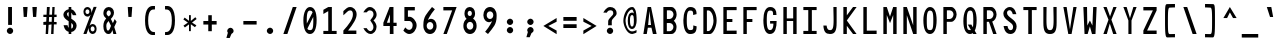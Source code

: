 SplineFontDB: 3.2
FontName: HershoMono-Regular
FullName: Hersho Mono Regular
FamilyName: Hersho Mono
Weight: Regular
Copyright: Copyright (c) 2023, Sim Domingo
UComments: "2023-9-4: Created with FontForge (http://fontforge.org)"
Version: 001.000
ItalicAngle: 0
UnderlinePosition: -100
UnderlineWidth: 50
Ascent: 1000
Descent: 200
InvalidEm: 0
LayerCount: 2
Layer: 0 0 "Back" 1
Layer: 1 0 "Fore" 0
XUID: [1021 39 -546803219 6476244]
StyleMap: 0x0000
FSType: 0
OS2Version: 0
OS2_WeightWidthSlopeOnly: 0
OS2_UseTypoMetrics: 1
CreationTime: 1693767096
ModificationTime: 315532800
PfmFamily: 17
TTFWeight: 400
TTFWidth: 5
LineGap: 90
VLineGap: 0
OS2TypoAscent: 0
OS2TypoAOffset: 1
OS2TypoDescent: 0
OS2TypoDOffset: 1
OS2TypoLinegap: 90
OS2WinAscent: 0
OS2WinAOffset: 1
OS2WinDescent: 0
OS2WinDOffset: 1
HheadAscent: 0
HheadAOffset: 1
HheadDescent: 0
HheadDOffset: 1
OS2Vendor: 'PfEd'
MarkAttachClasses: 1
DEI: 91125
LangName: 1033
Encoding: Custom
UnicodeInterp: none
NameList: AGL For New Fonts
DisplaySize: -48
AntiAlias: 1
FitToEm: 0
WinInfo: 27 27 9
BeginPrivate: 0
EndPrivate
TeXData: 1 0 0 522190 261095 174063 489685 1048576 174063 783286 444596 497025 792723 393216 433062 380633 303038 157286 324010 404750 52429 2506097 1059062 262144
BeginChars: 259 252

StartChar: o
Encoding: 111 111 0
AltUni2: 0000ba.ffffffff.0
Width: 600
VWidth: 1000
Flags: W
HStem: 0 130<242.957 357.005> 362 118<243.311 357.435>
VStem: 101 100<173.798 318.855> 399 100<173.552 319.093>
LayerCount: 2
Fore
SplineSet
101 245 m 4
 101 386 186 480 300 480 c 4
 414 480 499 385 499 245 c 4
 499 105 414 0 300 0 c 4
 187 0 101 104 101 245 c 4
399 245 m 4
 399 315 354 362 300 362 c 4
 245 362 201 313 201 245 c 4
 201 176 247 130 300 130 c 4
 352 130 399 174 399 245 c 4
EndSplineSet
Validated: 1
EndChar

StartChar: n
Encoding: 110 110 1
Width: 600
VWidth: 1000
Flags: W
HStem: 0 21G<101 201 399 499> 0 21G<101 201 399 499> 391 92<223.328 373.656>
VStem: 101 100<0 344 458 483> 399 100<0 343>
LayerCount: 2
Fore
SplineSet
102 483 m 1xb8
 201 483 l 1
 201 458 l 1
 229 471 286 483 323 483 c 3
 359 483 498 452 498 350 c 2
 499 0 l 1
 399 0 l 5
 399 343 l 6
 399 343 376 391 299 391 c 3
 221 391 201 344 201 344 c 2
 201 0 l 1
 101 0 l 1
 101 162 101 323 102 483 c 1xb8
EndSplineSet
Validated: 1
EndChar

StartChar: h
Encoding: 104 104 2
Width: 600
VWidth: 1000
Flags: W
HStem: 0 21G<101 201.061 399 499> 0 21G<101 201.061 399 499> 379 102<216.737 384.818>
VStem: 102 100<0 361.872 458 797> 399 100<0 359.921>
LayerCount: 2
Fore
SplineSet
102 797 m 5xb8
 202 797 l 5
 202 458 l 5
 231 471 278 481 315 481 c 7
 352 481 496 455 497 345 c 6
 499 0 l 5
 399 0 l 5
 400 329 l 6
 400 356 364 379 315 379 c 7
 265 379 202 370 202 329 c 6
 201 0 l 5
 101 0 l 5
 102 797 l 5xb8
EndSplineSet
Validated: 1
EndChar

StartChar: space
Encoding: 32 32 3
AltUni2: 0000a0.ffffffff.0
Width: 600
VWidth: 1000
Flags: W
LayerCount: 2
Fore
Validated: 1
EndChar

StartChar: i
Encoding: 105 105 4
Width: 600
VWidth: 1000
Flags: W
HStem: 1 100<347 499> 357 100<101 249> 524 136<236.222 330.682>
VStem: 217 132<542.722 641.704> 249 100<101 357>
LayerCount: 2
Fore
SplineSet
293 659 m 4xf0
 324 653 349 627 349 594 c 4
 349 556 320 524 282 524 c 4
 278 524 273 524 269 525 c 4
 241 530 217 552 217 586 c 4
 217 588 217 590 217 592 c 4
 220 628 245 660 281 660 c 4
 285 660 289 660 293 659 c 4xf0
101 357 m 1
 101 457 l 1
 299 457 l 2
 327 457 349 435 349 407 c 0
 348 181 347 115 347 101 c 1
 499 101 l 1
 499 1 l 1
 296 1 l 2
 268 1 246 23 246 51 c 0
 249 357 l 1xe8
 101 357 l 1
EndSplineSet
Validated: 1
EndChar

StartChar: j
Encoding: 106 106 5
Width: 600
VWidth: 1000
Flags: W
HStem: -200 104<239.223 371.765> 358 100<320 396> 524 136<386.315 480.498>
VStem: 101 106<-63.09 27> 320 175<358 448.299> 368 131<542.042 641.935> 397 99<-64.4906 357>
LayerCount: 2
Fore
SplineSet
444 659 m 0xf4
 476 653 499 625 499 592 c 0
 499 554 469 524 432 524 c 0
 428 524 423 524 419 525 c 0
 388 530 368 555 368 588 c 0
 368 590 368 592 368 594 c 0
 371 632 398 660 432 660 c 0
 436 660 440 660 444 659 c 0xf4
300 -200 m 3
 162 -200 104 -115 101 27 c 5
 207 27 l 5
 207 -31 218 -96 304 -96 c 3
 387 -96 397 -74 397 149 c 0xf2
 397 205 396 273 396 357 c 1
 320 358 l 1
 320 417 320 458 320 458 c 1
 438 457 465 457 465 457 c 0
 446 457 l 2
 473 457 495 434 495 407 c 0xf8
 495 317 496 241 496 175 c 0xf2
 496 -151 477 -200 300 -200 c 3
EndSplineSet
Validated: 1
EndChar

StartChar: s
Encoding: 115 115 6
Width: 600
VWidth: 1000
Flags: W
HStem: 4 76<233.816 358.886> 194 86<246.4 372.556> 391 88<244.379 356.552>
VStem: 118 114<293.203 378.152> 385 113<106.386 181.837 317 361.668>
LayerCount: 2
Fore
SplineSet
293 280 m 3
 346 280 498 246 498 147 c 3
 498 66 419 4 293 4 c 3
 204 4 101 65 101 143 c 0
 213 143 l 3
 213 102 261 80 293 80 c 3
 338 80 385 110 385 147 c 3
 385 181 354 194 293 194 c 3
 211 194 118 273 118 332 c 3
 118 411 206 479 293 479 c 3
 386 479 499 419 499 317 c 16
 385 317 l 1
 385 371 324 391 293 391 c 3
 254 391 232 363 232 333 c 3
 232 306 256 280 293 280 c 3
EndSplineSet
Validated: 1
EndChar

StartChar: v
Encoding: 118 118 7
Width: 600
VWidth: 1000
Flags: W
HStem: 1 21G<242.859 353.36> 1 21G<242.859 353.36> 463 20G<101 205.824 394.929 499>
LayerCount: 2
Fore
SplineSet
249 1 m 1xa0
 101 483 l 1
 200 483 l 1
 299 143 l 1
 401 479 l 1
 499 479 l 1
 347 1 l 1
 249 1 l 1xa0
EndSplineSet
Validated: 1
EndChar

StartChar: w
Encoding: 119 119 8
Width: 600
VWidth: 1000
Flags: W
HStem: 1 21G<120.261 250 362 485.487> 1 21G<120.261 250 362 485.487> 457 20G<35 147.507 255.802 344.315 455.434 565>
LayerCount: 2
Fore
SplineSet
35 477 m 5xa0
 145 477 l 5
 188 134 l 5
 260 477 l 5
 340 477 l 5
 414 134 l 5
 458 477 l 5
 565 477 l 5
 482 1 l 5
 366 1 l 5
 358 45 309 260 301 302 c 5
 294 260 254 45 246 1 c 5
 124 1 l 5
 35 477 l 5xa0
EndSplineSet
Validated: 1
EndChar

StartChar: d
Encoding: 100 100 9
Width: 600
VWidth: 1000
Flags: W
HStem: 0 130<242.085 356.983> 362 118<241.731 357.151> 781 20G<401 499>
VStem: 101 100<173.84 319.261> 401 98<2 33 178.007 313.993 450 799>
LayerCount: 2
Fore
SplineSet
397 246 m 0
 397 312 355 362 299 362 c 4
 242 362 201 312 201 246 c 0
 201 180 242 130 299 130 c 4
 355 130 397 180 397 246 c 0
101 245 m 0
 101 383 183 480 299 480 c 4
 337 480 371 470 401 450 c 1
 401 799 l 1
 499 801 l 1
 499 2 l 1
 401 0 l 1
 401 33 l 1
 371 11 336 0 299 0 c 4
 185 0 101 105 101 245 c 0
EndSplineSet
Validated: 1
EndChar

StartChar: p
Encoding: 112 112 10
Width: 600
VWidth: 1000
Flags: W
HStem: -1 118<242.303 357.478> 349 130<242.472 357.124>
VStem: 101 98<-200 29 165.007 300.993 446 477> 399 100<159.739 305.16>
LayerCount: 2
Fore
SplineSet
203 233 m 0
 203 167 244 117 300 117 c 4
 357 117 399 167 399 233 c 4
 399 299 357 349 300 349 c 4
 244 349 203 299 203 233 c 0
499 234 m 4
 499 96 416 -1 300 -1 c 7
 262 -1 229 9 199 29 c 1
 199 -200 l 1
 101 -202 l 1
 101 477 l 1
 199 479 l 1
 199 446 l 1
 229 468 263 479 300 479 c 7
 414 479 499 374 499 234 c 4
EndSplineSet
Validated: 1
EndChar

StartChar: b
Encoding: 98 98 11
Width: 600
VWidth: 1000
Flags: W
HStem: 0 130<242.472 357.124> 362 118<242.303 357.478> 781 20G<101 199>
VStem: 101 98<2 33 178.007 313.993 450 799> 399 100<173.84 319.261>
LayerCount: 2
Fore
SplineSet
203 246 m 4
 203 180 244 130 300 130 c 4
 357 130 399 180 399 246 c 4
 399 312 357 362 300 362 c 4
 244 362 203 312 203 246 c 4
499 245 m 4
 499 105 414 0 300 0 c 4
 263 0 229 11 199 33 c 5
 199 0 l 5
 101 2 l 5
 101 801 l 5
 199 799 l 5
 199 450 l 5
 229 470 262 480 300 480 c 4
 416 480 499 383 499 245 c 4
EndSplineSet
Validated: 1
EndChar

StartChar: q
Encoding: 113 113 12
Width: 600
VWidth: 1000
Flags: W
HStem: 1 118<242.522 357.697> 351 130<242.876 357.528>
VStem: 101 100<161.739 307.16> 401 98<-198 31 167.007 302.993 448 479>
LayerCount: 2
Fore
SplineSet
397 235 m 0
 397 301 356 351 300 351 c 0
 243 351 201 301 201 235 c 0
 201 169 243 119 300 119 c 0
 356 119 397 169 397 235 c 0
101 236 m 0
 101 376 186 481 300 481 c 3
 337 481 371 470 401 448 c 1
 401 481 l 1
 499 479 l 1
 499 -200 l 1
 401 -198 l 1
 401 31 l 1
 371 11 338 1 300 1 c 3
 184 1 101 98 101 236 c 0
EndSplineSet
Validated: 1
EndChar

StartChar: g
Encoding: 103 103 13
Width: 600
VWidth: 1000
Flags: W
HStem: -202 104<239.805 379.308> -20 20G<101 207> -20 20G<101 207> 0 130<244.07 358.25> 362 118<238.439 351.006>
VStem: 101 100<-59.1328 0 178.533 321.949> 391 107<-79.826 28 164.609 320.353 454 478.927>
LayerCount: 2
Fore
SplineSet
391 254 m 7x9e
 391 308 347 362 300 362 c 3
 244 362 201 320 201 254 c 7
 201 188 244 130 300 130 c 3
 378 130 391 205 391 254 c 7x9e
101 254 m 7
 101 392 184 480 300 480 c 3
 335 480 368 471 397 454 c 1
 397 479 l 1
 499 479 l 1
 499 479 498 379 498 254 c 7
 498 232 498 211 498 191 c 0
 498 -177 493 -202 292 -202 c 7
 144 -202 101 -48 101 0 c 0
 207 0 l 3xce
 207 -64 247 -98 299 -98 c 3
 350 -98 395 -85 395 -39 c 2
 396 28 l 1
 367 10 334 0 300 0 c 0
 186 0 101 114 101 254 c 7
EndSplineSet
Validated: 1
EndChar

StartChar: e
Encoding: 101 101 14
Width: 600
VWidth: 1000
Flags: W
HStem: 0 109<253.089 406.91> 222 91<210 390> 406 110<250.016 357.031>
VStem: 101 109<160.734 222 313 364.194> 390 109<313 370.211>
LayerCount: 2
Fore
SplineSet
390 313 m 7
 390 363 349 406 300 406 c 7
 258 406 210 357 210 313 c 4
 390 313 l 7
300 109 m 7
 335 109 387 121 426 138 c 6
 479 52 l 5
 438 22 364 0 300 0 c 7
 168 0 101 96 101 285 c 7
 101 412 191 516 300 516 c 7
 432 516 499 417 499 222 c 5
 210 222 l 5
 210 169 257 109 300 109 c 7
EndSplineSet
Validated: 1
EndChar

StartChar: c
Encoding: 99 99 15
Width: 600
VWidth: 1000
Flags: W
HStem: 0 130<253.259 377.455> 362 118<253.689 379.919>
VStem: 101 107<174.876 314.878>
LayerCount: 2
Fore
SplineSet
400 319 m 1025
499 372 m 1025
493 104 m 1
 455 40 392 0 315 0 c 0
 193 0 101 104 101 245 c 0
 101 386 192 480 315 480 c 0
 397 480 462 440 499 372 c 9
 499 372 424 333 400 319 c 1
 381 346 349 362 315 362 c 0
 255 362 208 313 208 245 c 0
 208 176 257 130 315 130 c 0
 344 130 371 141 390 162 c 1
 435 138 444 136 493 104 c 1
EndSplineSet
Validated: 1
EndChar

StartChar: a
Encoding: 97 97 16
AltUni2: 0000aa.ffffffff.0
Width: 600
VWidth: 1000
Flags: W
HStem: 0 78<229.146 367.491> 217 71<226.806 373.833> 374 99<233.429 362.051>
VStem: 101 100<105.327 191.851> 397 102<0 17 106.258 147 147.125 193.865 272 341.138>
LayerCount: 2
Fore
SplineSet
498 339 m 0
 499 320 499 147 499 147 c 1
 499 0 l 1
 397 0 l 1
 397 17 l 1
 368 6 335 0 300 0 c 0
 186 0 101 63 101 147 c 0
 101 230 184 288 299 288 c 0
 336 288 368 282 397 272 c 1
 396 319 l 1
 364 361 330 374 300 374 c 0
 245 374 200 329 198 329 c 2
 158 363 l 1
 135 381 l 1
 135 382 l 2
 135 393 216 472 305 473 c 2
 306 473 l 2
 388 473 495 407 498 339 c 0
300 217 m 0
 236 217 201 185 201 149 c 0
 201 106 250 78 300 78 c 0
 354 78 395 111 395 152 c 0
 395 192 356 217 300 217 c 0
EndSplineSet
Validated: 1
EndChar

StartChar: x
Encoding: 120 120 17
Width: 600
VWidth: 1000
Flags: W
HStem: 0 23G<101 211.647 388.857 499> 462 20G<101 211.647 388.857 499>
LayerCount: 2
Fore
SplineSet
248 241 m 1
 101 482 l 1
 200 482 l 1
 299 312 l 1
 401 480 l 1
 499 480 l 1
 347 241 l 1
 499 2 l 1
 401 2 l 1
 299 170 l 1
 200 0 l 1
 101 0 l 1
 248 241 l 1
EndSplineSet
Validated: 1
EndChar

StartChar: y
Encoding: 121 121 18
Width: 600
VWidth: 1000
Flags: W
HStem: 463 20G<101 205.824 394.929 499>
LayerCount: 2
Fore
SplineSet
249 6 m 5
 101 483 l 1
 200 483 l 1
 299 143 l 1
 401 479 l 1
 499 479 l 1
 289 -200 l 1
 191 -200 l 1
 249 6 l 5
EndSplineSet
Validated: 1
EndChar

StartChar: u
Encoding: 117 117 19
Width: 600
VWidth: 1000
Flags: W
HStem: 0 92<226.344 376.672> 463 20G<101 201 399 499>
VStem: 102 99<140 483> 399 99<0 25 139 483>
LayerCount: 2
Fore
SplineSet
498 0 m 5
 399 0 l 5
 399 25 l 5
 371 12 314 0 277 0 c 7
 241 0 102 31 102 133 c 6
 101 483 l 5
 201 483 l 5
 201 140 l 6
 201 140 224 92 301 92 c 7
 379 92 399 139 399 139 c 6
 399 483 l 5
 499 483 l 5
 499 321 499 160 498 0 c 5
EndSplineSet
Validated: 1
EndChar

StartChar: l
Encoding: 108 108 20
Width: 600
VWidth: 1000
Flags: W
HStem: 794 20G<219.915 322>
VStem: 256 100<88 714>
LayerCount: 2
Fore
SplineSet
499 135 m 1
 499 35 l 1
 306 -12 l 1
 278 -12 256 10 256 38 c 0
 256 69 256 99 256 129 c 2
 258 714 l 1
 101 667 l 1
 101 767 l 1
 308 814 l 1
 336 814 358 792 358 764 c 0
 358 733 358 703 358 673 c 2
 356 88 l 1
 499 135 l 1
EndSplineSet
Validated: 1
EndChar

StartChar: r
Encoding: 114 114 21
Width: 600
VWidth: 1000
Flags: W
HStem: 0 21G<101 201> 0 21G<101 201> 386 97<271.658 386.451>
VStem: 101 101<0 280.929 407 483>
LayerCount: 2
Fore
SplineSet
101 483 m 5xb0
 202 483 l 5
 202 407 l 5
 202 407 248 483 328 483 c 4
 413 483 499 377 499 377 c 5
 431 326 l 5
 431 324 l 5
 430 324 382 386 328 386 c 4
 254 386 203 281 203 281 c 5
 203 281 201 184 201 0 c 5
 101 0 l 5
 101 162 101 323 101 483 c 5xb0
EndSplineSet
Validated: 1
EndChar

StartChar: m
Encoding: 109 109 22
Width: 600
VWidth: 1000
Flags: HMW
LayerCount: 2
Fore
SplineSet
101 476 m 1
 168 476 l 1
 168 448 l 1
 168 448 178 477 221 477 c 0
 281 477 303 421 303 421 c 1
 303 421 338 476 395 476 c 0
 463 476 499 398 499 357 c 2
 499 0 l 1
 426 0 l 1
 426 351 l 1
 426 351 422 389 379 389 c 0
 336 389 335 351 335 351 c 1
 335 0 l 1
 262 0 l 1
 262 351 l 2
 262 354 261 389 220 389 c 0
 177 389 175 351 175 351 c 1
 175 0 l 1
 101 0 l 1
 101 476 l 1
EndSplineSet
Validated: 1
EndChar

StartChar: t
Encoding: 116 116 23
Width: 600
VWidth: 1000
Flags: W
HStem: 1 92<347.142 498.947> 353 117<101 246 345 493> 779 20G<246 345>
VStem: 246 99<95.7762 353 470 799>
LayerCount: 2
Fore
SplineSet
387 93 m 15
 426 93 499 91 499 91 c 5
 499 0 l 5
 460 0 468 1 343 1 c 4
 256 1 245 65 245 146 c 0
 245 172 246 201 246 229 c 6
 246 353 l 5
 101 353 l 5
 101 470 l 5
 246 470 l 5
 246 799 l 5
 345 799 l 5
 345 470 l 5
 493 470 l 5
 493 353 l 5
 345 353 l 5
 345 353 345 307 345 229 c 31
 345 227 345 225 345 223 c 7
 345 192 344 168 344 150 c 0
 344 106 350 93 387 93 c 15
EndSplineSet
Validated: 1
EndChar

StartChar: f
Encoding: 102 102 24
Width: 600
VWidth: 1000
Flags: W
HStem: 375 101<101 168 267 330> 699 100<287.013 378.309>
VStem: 168 99<-7 375 476 678.562> 399 100<560 679.034>
LayerCount: 2
Fore
SplineSet
499 560 m 1
 399 559 l 1
 399 564 399 569 399 574 c 0
 399 635 396 699 330 699 c 0
 268 699 267 630 267 569 c 0
 267 567 267 565 267 563 c 2
 267 476 l 1
 330 476 l 1
 330 375 l 5
 267 375 l 5
 267 -7 l 1
 168 -7 l 1
 168 375 l 5
 101 375 l 5
 101 476 l 1
 168 476 l 1
 168 563 l 2
 168 678 213 799 329 799 c 0
 454 799 499 682 499 560 c 1
EndSplineSet
Validated: 1
EndChar

StartChar: k
Encoding: 107 107 25
Width: 600
VWidth: 1000
Flags: W
HStem: 0 21G<101 200 389.558 499> 0 21G<101 200 389.558 499> 780 20G<101.975 201>
VStem: 101 100<0 157 275 800>
LayerCount: 2
Fore
SplineSet
102 800 m 1xb0
 201 800 l 1
 201 275 l 1
 382 448 l 1
 499 448 l 1
 358 290 l 1
 499 0 l 1
 400 0 l 1
 282 226 l 5
 199 157 l 1
 200 0 l 1
 101 0 l 1
 102 800 l 1xb0
EndSplineSet
Validated: 1
EndChar

StartChar: z
Encoding: 122 122 26
Width: 600
VWidth: 1000
Flags: W
HStem: 0 91<241 499> 384 97<101 378>
LayerCount: 2
Fore
SplineSet
101 481 m 1
 499 481 l 1
 499 384 l 1
 241 91 l 1
 499 91 l 1
 499 0 l 1
 101 0 l 1
 101 91 l 1
 378 384 l 1
 101 384 l 1
 101 481 l 1
EndSplineSet
Validated: 1
EndChar

StartChar: H
Encoding: 72 72 27
Width: 600
VWidth: 1000
Flags: W
HStem: 0 21G<101 204 396 499> 0 21G<101 204 396 499> 380 78<204 396> 779 20G<101 204 396 499>
VStem: 101 103<0 380 458 799> 396 103<0 380 458 799>
LayerCount: 2
Fore
SplineSet
101 799 m 1xbc
 204 799 l 1
 204 458 l 1
 396 458 l 5
 396 799 l 5
 499 799 l 5
 499 0 l 5
 396 0 l 5
 396 380 l 5
 204 380 l 1
 204 0 l 1
 101 0 l 1
 101 799 l 1xbc
EndSplineSet
Validated: 1
EndChar

StartChar: O
Encoding: 79 79 28
Width: 600
VWidth: 1000
Flags: W
HStem: 0 116<238.224 359.509> 693 106<248.587 355.135>
VStem: 101 102<199.018 593.143> 399 100<199.038 613.186>
LayerCount: 2
Fore
SplineSet
101 412 m 24
 101 637 184 799 299 799 c 3
 427 799 499 659 499 412 c 24
 499 150 426 0 299 0 c 0
 172 0 101 147 101 412 c 24
399 412 m 27
 399 626 379 693 299 693 c 3
 228 693 203 612 203 417 c 0
 203 415 203 414 203 412 c 0
 203 407 203 403 203 398 c 0
 203 162 216 116 299 116 c 4
 383 116 399 174 399 412 c 27
EndSplineSet
Validated: 1
EndChar

StartChar: A
Encoding: 65 65 29
Width: 600
VWidth: 1000
Flags: W
HStem: 0 21G<101 206.351 383.393 499> 0 21G<101 206.351 383.393 499> 191 81<244 331> 779 20G<224.821 335.205>
LayerCount: 2
Fore
SplineSet
285 682 m 5x30
 244 272 l 5
 331 272 l 5
 285 682 l 5x30
228 799 m 5
 331 799 l 5
 499 0 l 5
 388 0 l 5
 344 191 l 5
 235 191 l 5
 203 0 l 5
 101 0 l 5xb0
 228 799 l 5
EndSplineSet
Validated: 1
EndChar

StartChar: E
Encoding: 69 69 30
Width: 600
VWidth: 1000
Flags: W
HStem: 0 101<204 499> 368 90<204 371> 704 95<204 499>
VStem: 101 103<101 368 458 704>
LayerCount: 2
Fore
SplineSet
499 800 m 1
 499 705 l 1
 204 704 l 1
 204 458 l 1
 372 458 l 1
 371 368 l 1
 204 368 l 1
 204 101 l 1
 499 102 l 1
 499 0 l 1
 101 0 l 1
 101 799 l 1
 499 800 l 1
EndSplineSet
Validated: 1
EndChar

StartChar: S
Encoding: 83 83 31
Width: 600
VWidth: 1000
Flags: W
HStem: 0 116<270.844 365.973> 704 96<234.56 333.271>
VStem: 101 109<565.638 679.278> 392 107<137.562 257.192>
LayerCount: 2
Fore
SplineSet
490 587 m 5
 382 587 l 5
 382 587 360 704 287 704 c 4
 254 704 210 680 210 625 c 7
 210 483 499 440 499 228 c 4
 499 145 455 0 311 0 c 4
 127 0 109 238 109 238 c 5
 227 238 l 5
 227 238 235 116 320 116 c 0
 321 116 321 116 322 116 c 4
 384 117 392 180 392 212 c 0
 392 224 391 231 391 231 c 5
 391 344 101 410 101 601 c 4
 101 708 193 800 297 800 c 4
 454 800 490 587 490 587 c 5
EndSplineSet
Validated: 1
EndChar

StartChar: I
Encoding: 73 73 32
Width: 600
VWidth: 1000
Flags: W
HStem: 1 93<101 248 356 499> 709 92<101 248 356 499>
VStem: 248 108<94 709>
LayerCount: 2
Fore
SplineSet
101 801 m 5
 499 801 l 5
 499 709 l 5
 356 709 l 5
 356 94 l 5
 499 94 l 5
 499 1 l 5
 101 1 l 5
 101 94 l 5
 248 94 l 5
 248 709 l 5
 101 709 l 5
 101 801 l 5
EndSplineSet
Validated: 1
EndChar

StartChar: N
Encoding: 78 78 33
Width: 600
VWidth: 1000
Flags: W
HStem: 0 21G<101 205 389.117 499> 0 21G<101 205 389.117 499> 779 20G<101 212.061 396 499>
VStem: 101 104<0 555> 396 103<258 799>
LayerCount: 2
Fore
SplineSet
101 799 m 5xb8
 205 799 l 5
 396 258 l 5
 396 799 l 5
 499 799 l 5
 499 0 l 5
 396 0 l 5
 205 555 l 5
 205 0 l 5
 101 0 l 5
 101 799 l 5xb8
EndSplineSet
Validated: 1
EndChar

StartChar: L
Encoding: 76 76 34
Width: 600
VWidth: 1000
Flags: W
HStem: 0 101<204 499> 780 20G<101 204>
VStem: 101 103<101 799>
LayerCount: 2
Fore
SplineSet
204 800 m 1
 204 101 l 1
 499 102 l 1
 499 0 l 1
 101 0 l 1
 101 799 l 1
 204 800 l 1
EndSplineSet
Validated: 1
EndChar

StartChar: Z
Encoding: 90 90 35
Width: 600
VWidth: 1000
Flags: W
HStem: 0 104<213 499> 698 102<101 387>
LayerCount: 2
Fore
SplineSet
101 0 m 5
 101 104 l 5
 387 698 l 5
 101 698 l 5
 101 800 l 5
 499 800 l 5
 499 698 l 5
 213 104 l 5
 499 104 l 5
 499 0 l 5
 101 0 l 5
EndSplineSet
Validated: 1
EndChar

StartChar: V
Encoding: 86 86 36
Width: 600
VWidth: 1000
Flags: W
HStem: 1 21G<245.295 350.805> 1 21G<245.295 350.805> 780 20G<101 203.014 397.895 499>
VStem: 101 99<762.209 800> 401 98<763.204 800>
LayerCount: 2
Fore
SplineSet
249 1 m 5xb8
 101 800 l 5
 200 800 l 5
 299 143 l 5
 401 800 l 5
 499 800 l 5
 347 1 l 5
 249 1 l 5xb8
EndSplineSet
Validated: 1
EndChar

StartChar: P
Encoding: 80 80 37
Width: 600
VWidth: 1000
Flags: W
HStem: 0 21G<101 204> 0 21G<101 204> 368 84<207 349.376> 699 99<207 353.156>
VStem: 101 103<0 368 452 698> 405 94<512.163 648.16>
LayerCount: 2
Fore
SplineSet
207 698 m 0x3c
 207 452 l 19
 229 452 241 452 292 452 c 7
 350 452 405 515 405 582 c 7
 405 645 353 699 292 699 c 7
 247 699 249 698 207 698 c 0x3c
338 368 m 15
 223 368 204 368 204 368 c 1
 204 0 l 1
 101 0 l 1xbc
 101 798 l 1
 101 798 183 798 338 798 c 23
 419 798 499 691 499 582 c 7
 499 475 419 368 338 368 c 15
EndSplineSet
Validated: 1
EndChar

StartChar: T
Encoding: 84 84 38
Width: 600
VWidth: 1000
Flags: W
HStem: 1 21G<248 356> 1 21G<248 356> 709 92<101 248 356 499>
VStem: 248 108<1 709>
LayerCount: 2
Fore
SplineSet
101 801 m 1xb0
 499 801 l 1
 499 709 l 1
 356 709 l 1
 356 473 356 237 356 1 c 1
 248 1 l 1
 248 709 l 1
 101 709 l 1
 101 801 l 1xb0
EndSplineSet
Validated: 1
EndChar

StartChar: M
Encoding: 77 77 39
Width: 600
VWidth: 1000
Flags: W
HStem: 0 21G<101 204 396 499> 0 21G<101 204 396 499> 780 20G<101 209.831 389.239 499>
VStem: 101 103<0 561> 396 103<0 561>
LayerCount: 2
Fore
SplineSet
101 799 m 1xb8
 203 800 l 1
 300 516 l 1
 396 800 l 1
 499 799 l 1
 499 0 l 1
 396 0 l 1
 396 561 l 5
 301 322 l 1
 204 561 l 5
 204 0 l 1
 101 0 l 1
 101 799 l 1xb8
EndSplineSet
Validated: 1
EndChar

StartChar: F
Encoding: 70 70 40
Width: 600
VWidth: 1000
Flags: W
HStem: 0 21G<101 204> 0 21G<101 204> 368 90<204 371> 704 95<204 499>
VStem: 101 103<0 368 458 704>
LayerCount: 2
Fore
SplineSet
499 800 m 5xb8
 499 705 l 5
 204 704 l 5
 204 458 l 5
 372 458 l 5
 371 368 l 5
 204 368 l 5
 204 0 l 5
 101 0 l 5
 101 799 l 5
 499 800 l 5xb8
EndSplineSet
Validated: 1
EndChar

StartChar: X
Encoding: 88 88 41
Width: 600
VWidth: 1000
Flags: W
HStem: 0 21G<101 210.742 389.419 499> 0 21G<101 210.742 389.419 499> 780 20G<101 207.24 393.832 499>
LayerCount: 2
Fore
SplineSet
255 423 m 1xa0
 101 800 l 1
 200 800 l 1
 301 521 l 1
 401 800 l 1
 499 800 l 1
 342 424 l 5
 499 0 l 1
 396 0 l 1
 294 310 l 1
 205 0 l 1
 101 0 l 1
 255 423 l 1xa0
EndSplineSet
Validated: 1
EndChar

StartChar: Y
Encoding: 89 89 42
Width: 600
VWidth: 1000
Flags: W
HStem: 0 21G<252 345> 0 21G<252 345> 780 20G<101 206.037 394.78 499>
VStem: 252 93<0 401>
LayerCount: 2
Fore
SplineSet
252 401 m 5xb0
 101 800 l 5
 200 800 l 5
 299 472 l 5
 401 800 l 5
 499 800 l 5
 345 401 l 5
 345 0 l 5
 252 0 l 5
 252 401 l 5xb0
EndSplineSet
Validated: 1
EndChar

StartChar: Q
Encoding: 81 81 43
Width: 600
VWidth: 1000
Flags: W
HStem: 0 116<237.533 327.388> 693 106<252.42 357.985>
VStem: 101 102<189.269 582.274> 399 100<202.234 612.669>
LayerCount: 2
Fore
SplineSet
399 397 m 0
 399 632 377 693 307 693 c 0
 229 693 203 617 203 415 c 0
 203 415 203 414 203 410 c 0
 203 406 203 403 203 403 c 0
 203 158 218 116 298 116 c 0
 310 116 320 117 328 119 c 1
 235 279 l 1
 341 280 l 1
 387 199 l 1
 396 241 399 303 399 397 c 0
101 382 m 0
 101 636 184 799 310 799 c 0
 427 799 499 660 499 408 c 0
 499 278 480 171 443 100 c 1
 499 0 l 1
 397 0 l 1
 382 26 l 1
 358 9 330 0 299 0 c 0
 172 0 101 147 101 382 c 0
EndSplineSet
Validated: 1
EndChar

StartChar: U
Encoding: 85 85 44
Width: 600
VWidth: 1000
Flags: W
HStem: 0 116<242.314 357.831> 780 20G<101 198 402 499>
VStem: 101 93<181.553 800> 408 91<187.514 801>
LayerCount: 2
Fore
SplineSet
101 800 m 22
 198 800 l 5
 196 680 194 519 194 411 c 4
 194 181 218 116 301 116 c 4
 383 116 408 185 408 411 c 4
 408 560 402 649 402 801 c 5
 499 801 l 5
 499 620 499 337 499 337 c 6
 499 88 447 0 299 0 c 4
 153 0 101 88 101 337 c 6
 101 800 l 22
EndSplineSet
Validated: 1
EndChar

StartChar: R
Encoding: 82 82 45
Width: 600
VWidth: 1000
Flags: W
HStem: 0 21G<101 204 389.098 499> 0 21G<101 204 389.098 499> 368 84<207 269> 699 99<207 353.134>
VStem: 101 103<0 368 452 698> 405 92<510.195 648.16>
LayerCount: 2
Fore
SplineSet
207 698 m 5x3c
 207 452 l 5
 229 452 241 452 292 452 c 4
 350 452 405 515 405 582 c 4
 405 645 353 699 292 699 c 4
 247 699 249 698 207 698 c 5x3c
269 368 m 5
 204 368 l 5
 204 0 l 5
 101 0 l 5
 101 798 l 5
 101 798 183 798 338 798 c 4
 419 798 497 691 497 582 c 4
 497 488 437 397 367 375 c 5
 499 0 l 5
 396 0 l 5xbc
 269 368 l 5
EndSplineSet
Validated: 1
EndChar

StartChar: D
Encoding: 68 68 46
Width: 600
VWidth: 1000
Flags: W
HStem: 0 88<207 300.623> 695 103<207 305.016>
VStem: 101 106<88 694> 405 94<259.655 538.077>
LayerCount: 2
Fore
SplineSet
207 694 m 4
 207 88 l 23
 229 88 205 88 256 88 c 7
 314 88 405 230 405 399 c 7
 405 576 317 695 256 695 c 7
 211 695 249 694 207 694 c 4
302 0 m 14
 101 0 l 5
 101 798 l 5
 101 798 147 798 302 798 c 23
 383 798 499 620 499 399 c 7
 499 198 383 0 302 0 c 14
EndSplineSet
Validated: 1
EndChar

StartChar: K
Encoding: 75 75 47
Width: 600
VWidth: 1000
Flags: W
HStem: 0 21G<101 205 375.691 497> 0 21G<101 205 375.691 497> 780 20G<101 205 375.939 499>
VStem: 101 104<0 243 553 800>
LayerCount: 2
Fore
SplineSet
205 243 m 5xb0
 205 0 l 1
 101 0 l 1
 101 800 l 1
 205 800 l 1
 205 553 l 1
 391 800 l 1
 499 800 l 1
 205 400 l 1
 497 0 l 1
 391 0 l 1
 205 243 l 5xb0
EndSplineSet
Validated: 1
EndChar

StartChar: B
Encoding: 66 66 48
Width: 600
VWidth: 1000
Flags: W
HStem: 0 84<205 345.964> 331 121<207 350.283> 699 99<207 354.561>
VStem: 101 104<84 330 452 698> 403 94<144.163 280.996 506.866 650.368>
LayerCount: 2
Fore
SplineSet
414 398 m 5
 462 358 497 287 497 214 c 4
 497 107 444 0 336 0 c 6
 101 0 l 5
 101 798 l 5
 101 798 183 798 338 798 c 4
 438 798 499 687 499 581 c 4
 499 509 463 437 414 398 c 5
207 698 m 5
 207 452 l 5
 229 452 241 452 292 452 c 4
 350 452 405 514 405 581 c 4
 405 644 353 699 292 699 c 4
 247 699 249 698 207 698 c 5
205 330 m 5
 205 84 l 5
 227 84 239 84 290 84 c 4
 348 84 403 147 403 214 c 4
 403 277 351 331 290 331 c 4
 245 331 247 330 205 330 c 5
EndSplineSet
Validated: 1
EndChar

StartChar: C
Encoding: 67 67 49
Width: 600
VWidth: 1000
Flags: W
HStem: 0 118<249.517 383.565> 693 106<250.597 376.942>
VStem: 101 102<197.077 592.283> 399 100<132.751 228 588 668.625>
LayerCount: 2
Fore
SplineSet
497 588 m 4
 395 562 l 4
 395 675 382 693 302 693 c 4
 229 693 203 615 203 398 c 7
 203 194 230 118 302 118 c 7
 392 118 399 128 399 255 c 4
 499 228 l 4
 499 60 446 0 300 0 c 4
 173 0 101 148 101 412 c 4
 101 635 186 799 302 799 c 4
 441 799 497 738 497 588 c 4
EndSplineSet
Validated: 1
EndChar

StartChar: G
Encoding: 71 71 50
Width: 600
VWidth: 1000
Flags: W
HStem: 0 118<251.493 356.875> 308 78<303 403> 693 106<247.863 375.228>
VStem: 101 102<196.006 609.774> 393 102<563 673.45> 403 96<179.165 308>
LayerCount: 2
Fore
SplineSet
495 563 m 5xf8
 393 562 l 5xf8
 393 675 380 693 300 693 c 4
 227 693 203 628 203 411 c 0
 203 207 228 118 300 118 c 4
 383 118 401 208 403 308 c 5
 303 308 l 5
 303 386 l 5
 499 386 l 7xf4
 499 211 469 0 298 0 c 4
 171 0 101 148 101 412 c 0
 101 635 167 798 300 799 c 4
 301 799 301 799 302 799 c 0
 439 799 495 712 495 563 c 5xf8
EndSplineSet
Validated: 1
EndChar

StartChar: J
Encoding: 74 74 51
Width: 600
VWidth: 1000
Flags: W
HStem: 0 116<239.65 357.831> 781 20G<402 499>
VStem: 101 97<167.162 252> 408 91<187.514 801>
LayerCount: 2
Fore
SplineSet
101 252 m 9
 198 252 l 1
 210 149 242 116 301 116 c 4
 383 116 408 185 408 411 c 4
 408 560 402 649 402 801 c 5
 499 801 l 5
 499 620 499 337 499 337 c 6
 499 88 447 0 299 0 c 4
 171 0 113 68 101 252 c 9
EndSplineSet
Validated: 1
EndChar

StartChar: W
Encoding: 87 87 52
Width: 600
VWidth: 1000
Flags: W
HStem: 1 21G<135.124 235.956 354.425 464> 1 21G<135.124 235.956 354.425 464> 780 20G<101 211.292 395.124 499>
VStem: 101 110<640.2 800> 396 103<640.2 800>
LayerCount: 2
Fore
SplineSet
136 1 m 1xb8
 101 800 l 1
 211 800 l 1
 219 252 l 1
 297 402 l 1
 372 252 l 1
 396 800 l 1
 499 800 l 1
 464 1 l 1
 360 0 l 1
 297 226 l 1
 230 1 l 1
 136 1 l 1xb8
EndSplineSet
Validated: 1
EndChar

StartChar: parenleft
Encoding: 40 40 53
Width: 600
VWidth: 1000
Flags: W
HStem: -42 88<349.365 449> 736 103<340.559 449>
VStem: 151 94<204.147 597.101>
LayerCount: 2
Fore
SplineSet
378 -42 m 6
 297 -42 151 14 151 399 c 4
 151 783 297 839 378 839 c 6
 449 839 l 5
 449 736 l 5
 447 736 443 736 424 736 c 4
 363 736 245 729 245 399 c 4
 245 71 366 46 424 46 c 6
 449 46 l 5
 449 -42 l 5
 378 -42 l 6
EndSplineSet
Validated: 1
EndChar

StartChar: parenright
Encoding: 41 41 54
Width: 600
VWidth: 1000
Flags: W
HStem: -42 88<151 250.635> 736 103<151 259.441>
VStem: 355 94<204.147 597.101>
LayerCount: 2
Fore
SplineSet
222 -42 m 6
 151 -42 l 5
 151 46 l 5
 176 46 l 6
 234 46 355 71 355 399 c 0
 355 729 237 736 176 736 c 4
 157 736 153 736 151 736 c 5
 151 839 l 5
 222 839 l 6
 303 839 449 783 449 399 c 0
 449 14 303 -42 222 -42 c 6
EndSplineSet
Validated: 1
EndChar

StartChar: bracketleft
Encoding: 91 91 55
Width: 600
VWidth: 1000
Flags: W
HStem: -95 99<259.73 449> 803 103<266.229 449>
VStem: 151 87<152.129 649.736>
LayerCount: 2
Fore
SplineSet
378 -95 m 2
 333 -95 309 -98 215 -98 c 3
 161 -98 151 26 151 399 c 0
 151 412 151 425 151 438 c 0
 151 851 152 903 215 903 c 7
 222 903 372 906 378 906 c 6
 449 906 l 5
 449 803 l 5
 447 803 443 803 424 803 c 4
 405 803 321 798 293 798 c 7
 243 798 238 700 238 399 c 3
 238 77 241 2 293 2 c 3
 373 2 391 4 424 4 c 2
 449 4 l 1
 449 -95 l 1
 378 -95 l 2
EndSplineSet
Validated: 1
EndChar

StartChar: bracketright
Encoding: 93 93 56
Width: 600
VWidth: 1000
Flags: W
HStem: -95 99<151 340.27> 803 103<151 333.771>
VStem: 362 87<152.129 649.736>
LayerCount: 2
Fore
SplineSet
222 -95 m 2
 151 -95 l 1
 151 4 l 1
 176 4 l 2
 209 4 227 2 307 2 c 3
 359 2 362 77 362 399 c 3
 362 700 357 798 307 798 c 7
 279 798 195 803 176 803 c 4
 157 803 153 803 151 803 c 5
 151 906 l 5
 222 906 l 6
 228 906 378 903 385 903 c 7
 448 903 449 851 449 438 c 0
 449 425 449 412 449 399 c 0
 449 26 439 -98 385 -98 c 3
 291 -98 267 -95 222 -95 c 2
EndSplineSet
Validated: 1
EndChar

StartChar: backslash
Encoding: 92 92 57
Width: 600
VWidth: 1000
Flags: W
HStem: 1 21G<372.05 499> 1 21G<372.05 499> 781 20G<101 223.075>
LayerCount: 2
Fore
SplineSet
101 801 m 1xa0
 216 801 l 1
 499 1 l 1
 379 1 l 5
 101 801 l 1xa0
EndSplineSet
Validated: 1
EndChar

StartChar: bar
Encoding: 124 124 58
Width: 600
VWidth: 1000
Flags: HW
VStem: 256 89<-103 390 489 903>
LayerCount: 2
Fore
SplineSet
256 903 m 5
 345 903 l 1
 345 568 345 232 345 -103 c 1
 256 -103 l 5
 256 903 l 5
EndSplineSet
Validated: 1
EndChar

StartChar: slash
Encoding: 47 47 59
Width: 600
VWidth: 1000
Flags: W
HStem: 1 21G<101 227.95> 1 21G<101 227.95> 781 20G<376.925 499>
LayerCount: 2
Fore
SplineSet
499 801 m 1xa0
 221 1 l 5
 101 1 l 1
 384 801 l 1
 499 801 l 1xa0
EndSplineSet
Validated: 1
EndChar

StartChar: exclam
Encoding: 33 33 60
Width: 600
VWidth: 1000
Flags: W
HStem: -1 190<244.28 358.185> 780 20G<244 359>
VStem: 204 192<38.0107 148.711> 244 115<271 800>
LayerCount: 2
Fore
SplineSet
204 93 m 3xe0
 204 142 252 189 301 189 c 3
 350 189 396 144 396 95 c 7
 396 46 352 -1 303 -1 c 3
 254 -1 204 44 204 93 c 3xe0
244 800 m 1xd0
 359 800 l 1
 359 271 l 1
 244 271 l 1
 244 800 l 1xd0
EndSplineSet
Validated: 1
EndChar

StartChar: one
Encoding: 49 49 61
AltUni2: 0000b9.ffffffff.0
Width: 600
VWidth: 1000
Flags: W
HStem: 1 93<101 248 356 499> 781 20G<247 356>
VStem: 248 108<94 678>
LayerCount: 2
Fore
SplineSet
101 718 m 1
 247 800 l 1
 356 801 l 1
 356 94 l 1
 499 94 l 1
 499 1 l 1
 101 1 l 1
 101 94 l 1
 248 94 l 1
 247 678 l 5
 101 595 l 5
 101 718 l 1
EndSplineSet
Validated: 1
EndChar

StartChar: two
Encoding: 50 50 62
AltUni2: 0000b2.ffffffff.0
Width: 600
VWidth: 1000
Flags: W
HStem: 0 104<242 491> 699 102<239.734 361.509>
VStem: 387 112<473.904 671.653>
LayerCount: 2
Fore
SplineSet
101 0 m 1
 101 104 l 1
 259 269 387 444 387 572 c 27
 387 689 345 699 301 699 c 7
 241 699 218 653 101 555 c 5
 101 680 l 1
 190 755 222 801 299 801 c 3
 404 801 499 714 499 580 c 27
 499 453 397 299 242 104 c 1
 491 104 l 1
 491 0 l 1
 101 0 l 1
EndSplineSet
Validated: 1
EndChar

StartChar: three
Encoding: 51 51 63
AltUni2: 0000b3.ffffffff.0
Width: 600
VWidth: 1000
Flags: W
HStem: 0 86<258.187 360.343> 699 101<236.166 362.758>
VStem: 403 94<131.155 289.871 505.765 657.693>
LayerCount: 2
Fore
SplineSet
404 401 m 5
 459 355 497 279 497 215 c 4
 497 99 413 0 314 0 c 4
 238 0 150 72 102 174 c 5
 202 174 l 5
 230 122 275 86 311 86 c 4
 360 86 403 141 403 204 c 4
 403 286 356 321 307 405 c 5
 356 473 405 514 405 583 c 4
 405 654 362 699 292 699 c 4
 261 699 222 675 199 641 c 5
 199 641 132 641 101 641 c 5
 102 642 180 800 292 800 c 4
 405 800 499 693 499 565 c 4
 499 514 459 445 404 401 c 5
EndSplineSet
Validated: 1
EndChar

StartChar: four
Encoding: 52 52 64
Width: 600
VWidth: 1000
Flags: W
HStem: 0 21G<295.081 406> 0 21G<295.081 406> 246 98<207 296 404 499> 781 20G<280.772 404>
VStem: 296 108<1 246 344 589>
LayerCount: 2
Fore
SplineSet
101 252 m 1x78
 101 344 l 1
 289 801 l 1
 404 801 l 1
 404 344 l 1
 499 344 l 5
 499 246 l 5
 404 246 l 1
 404 226 404 209 404 193 c 0
 404 125 405 84 406 1 c 1
 295 0 l 1
 296 246 l 1
 101 246 l 1
 101 252 l 1x78
296 344 m 1
 300 589 l 1
 207 344 l 1
 296 344 l 1
EndSplineSet
Validated: 1
EndChar

StartChar: five
Encoding: 53 53 65
Width: 600
VWidth: 1000
Flags: W
HStem: 0 124<212.642 333.36> 388 127<238 333.08> 698 102<238 445>
VStem: 132 106<515 698> 381 118<177.263 336.451>
LayerCount: 2
Fore
SplineSet
499 263 m 7
 499 132 402 0 277 0 c 7
 181 0 101 103 101 103 c 5
 157 197 l 5
 192 168 215 124 279 124 c 7
 320 124 381 164 381 266 c 7
 381 342 319 388 284 388 c 6
 132 388 l 5
 132 800 l 5
 445 800 l 5
 445 774 445 757 445 744 c 4
 445 719 445 713 445 699 c 5
 391 698 280 698 238 698 c 5
 238 515 l 5
 295 515 l 6
 369 515 499 394 499 263 c 7
EndSplineSet
Validated: 1
EndChar

StartChar: seven
Encoding: 55 55 66
Width: 600
VWidth: 1000
Flags: W
HStem: 0 21G<101 211.375> 0 21G<101 211.375> 698 102<101 365>
LayerCount: 2
Fore
SplineSet
101 0 m 1xa0
 365 699 l 1
 101 698 l 1
 101 800 l 1
 499 800 l 1
 204 0 l 1
 101 0 l 1xa0
EndSplineSet
Validated: 1
EndChar

StartChar: eight
Encoding: 56 56 67
Width: 600
VWidth: 1000
Flags: W
HStem: 0 130<242.957 357.005> 362 175<248.521 338.25> 685 113<248.36 337.985>
VStem: 101 100<173.798 318.938> 134 96<555.174 665.976> 356 96<554.821 665.563> 399 100<173.552 318.815>
LayerCount: 2
Fore
SplineSet
399 245 m 4xf2
 399 315 354 362 300 362 c 4
 245 362 201 313 201 245 c 4
 201 176 247 130 300 130 c 4
 352 130 399 174 399 245 c 4xf2
356 610 m 4xec
 356 655 327 685 293 685 c 4
 258 685 230 653 230 610 c 4
 230 566 259 537 293 537 c 4
 327 537 356 564 356 610 c 4xec
134 610 m 4
 134 723 202 798 293 798 c 4
 384 798 452 722 452 610 c 4xec
 452 546 429 491 393 456 c 5
 457 419 499 343 499 245 c 4
 499 105 414 0 300 0 c 4
 187 0 101 104 101 245 c 4xf2
 101 339 139 413 198 451 c 5
 159 486 134 542 134 610 c 4
EndSplineSet
Validated: 1
EndChar

StartChar: zero
Encoding: 48 48 68
Width: 600
VWidth: 1000
Flags: W
HStem: 0 116<237.426 359.509> 693 106<248.587 355.826>
VStem: 101 102<318.213 593.143> 399 100<200.347 499.545>
LayerCount: 2
Fore
SplineSet
101 412 m 0
 101 637 184 799 299 799 c 0
 427 799 499 659 499 412 c 0
 499 150 426 0 299 0 c 0
 172 0 101 147 101 412 c 0
377 638 m 1
 362 678 337 693 299 693 c 0
 228 693 203 612 203 417 c 0
 203 415 203 414 203 412 c 0
 203 407 203 403 203 398 c 0
 203 365 203 335 204 309 c 1
 377 638 l 1
397 506 m 1
 222 161 l 1
 236 126 260 116 299 116 c 0
 383 116 399 174 399 412 c 0
 399 447 398 478 397 506 c 1
EndSplineSet
Validated: 1
EndChar

StartChar: nine
Encoding: 57 57 69
Width: 600
VWidth: 1000
Flags: W
HStem: 0 21G<240 321> 0 21G<240 321> 341 97<241.361 336.434> 670 130<242.995 357.043>
VStem: 101 100<480.174 626.448> 399 100<481.335 624.084>
LayerCount: 2
Fore
SplineSet
201 555 m 0x3c
 201 485 246 438 300 438 c 0
 355 438 399 487 399 555 c 0
 399 624 353 670 300 670 c 0
 248 670 201 626 201 555 c 0x3c
240 0 m 1xbc
 240 0 194 34 154 65 c 1
 295 222 362 375 362 375 c 1
 331 361 313 344 277 341 c 0
 274 341 271 341 268 341 c 0
 187 341 101 420 101 555 c 0
 101 695 186 800 300 800 c 0
 413 800 499 696 499 555 c 2
 499 554 l 1
 499 545 499 536 499 527 c 0
 499 272 402 201 240 0 c 1xbc
EndSplineSet
Validated: 1
EndChar

StartChar: six
Encoding: 54 54 70
Width: 600
VWidth: 1000
Flags: W
HStem: 0 130<242.957 357.005> 362 97<263.566 358.639> 780 20G<279 360>
VStem: 101 100<175.916 318.665> 399 100<173.552 319.826>
LayerCount: 2
Fore
SplineSet
399 245 m 0
 399 315 354 362 300 362 c 0
 245 362 201 313 201 245 c 0
 201 176 247 130 300 130 c 0
 352 130 399 174 399 245 c 0
360 800 m 1
 360 800 406 766 446 735 c 1
 305 578 238 425 238 425 c 1
 269 439 287 456 323 459 c 0
 326 459 329 459 332 459 c 0
 413 459 499 380 499 245 c 0
 499 105 414 0 300 0 c 0
 187 0 101 104 101 245 c 2
 101 246 l 1
 101 255 101 264 101 273 c 0
 101 528 198 599 360 800 c 1
EndSplineSet
Validated: 1
EndChar

StartChar: numbersign
Encoding: 35 35 71
Width: 600
VWidth: 1000
Flags: W
HStem: 1 21G<170 243.295 333 405.866> 1 21G<170 243.295 333 405.866> 278 72<275.625 346 420 499> 279 85<101 183 265 331.111> 509 69<101 194 279 357 430 499> 781 20G<207.013 293 370.009 440>
VStem: 183 77<248.111 279 361 433.5> 194 80<475.444 509 579 660.789> 333 72<1 150.154> 371 69<659.727 801>
LayerCount: 2
Fore
SplineSet
417 278 m 1x2d40
 405 1 l 1
 333 1 l 1
 346 278 l 1xac80
 260 279 l 1
 242 1 l 1
 170 1 l 1
 183 279 l 1
 101 279 l 1
 101 364 l 1x9e80
 187 361 l 1
 194 509 l 1
 101 509 l 1
 101 578 l 1
 197 578 l 1
 208 801 l 1
 293 801 l 1
 279 579 l 1
 360 579 l 1
 371 801 l 1
 440 801 l 1
 430 580 l 1
 499 580 l 1
 499 508 l 1
 427 508 l 1
 420 353 l 1
 499 350 l 1
 499 278 l 1
 417 278 l 1x2d40
350 355 m 1
 357 508 l 1
 274 509 l 1x0d
 265 358 l 1
 350 355 l 1
EndSplineSet
Validated: 1
EndChar

StartChar: dollar
Encoding: 36 36 72
Width: 600
VWidth: 1000
Flags: W
HStem: 0 21G<260 339> 0 21G<260 339> 654 83<227.902 260> 780 20G<260 339>
VStem: 101 109<536.11 638.704> 260 79<0 65.9031 184 328 509 637 732.282 800> 392 107<178.586 278.059>
LayerCount: 2
Fore
SplineSet
490 559 m 5xbe
 382 559 l 5
 382 559 371 608 339 637 c 5
 339 455 l 5
 416 406 499 350 499 254 c 4
 499 188 461 77 339 62 c 5
 339 0 l 5
 260 0 l 5
 260 66 l 5
 124 99 109 262 109 262 c 5
 227 262 l 5
 227 262 231 214 260 184 c 5
 260 380 l 5
 183 428 101 485 101 571 c 4
 101 651 172 721 260 737 c 5
 260 800 l 5
 339 800 l 5
 339 735 l 5
 461 707 490 559 490 559 c 5xbe
260 654 m 5
 234 646 210 626 210 591 c 4
 210 559 230 533 260 509 c 5
 260 654 l 5
339 161 m 5
 386 171 392 216 392 240 c 4
 392 250 391 256 391 256 c 6
 391 282 370 305 339 328 c 5
 339 161 l 5
EndSplineSet
Validated: 1
EndChar

StartChar: percent
Encoding: 37 37 73
Width: 600
VWidth: 1000
Flags: W
HStem: 0 78<336.727 423.326> 217 71<335.533 421.162> 510 78<180.727 266.625> 727 71<180.475 265.162>
VStem: 104 60<603.937 711.387> 260 60<93.9368 179.297> 282 60<614.438 711.027> 438 60<93.5999 201.027>
LayerCount: 2
Fore
SplineSet
438 146 m 0xfd
 438 188 411 217 379 217 c 0
 345 217 320 187 320 146 c 0
 320 105 348 78 379 78 c 0
 410 78 438 103 438 146 c 0xfd
282 656 m 0xfb
 282 698 255 727 223 727 c 0
 189 727 164 697 164 656 c 0
 164 615 192 588 223 588 c 0
 254 588 282 613 282 656 c 0xfb
104 656 m 0
 104 740 155 798 223 798 c 0
 291 798 342 740 342 656 c 0xfb
 342 641 340 627 337 614 c 1
 410 802 l 1
 499 802 l 1
 284 234 l 1
 305 268 339 288 379 288 c 0
 447 288 498 230 498 146 c 0
 498 62 447 0 379 0 c 0
 312 0 260 62 260 146 c 0
 260 158 261 169 263 180 c 1
 195 1 l 1
 101 1 l 1
 320 569 l 1xfd
 299 533 264 510 223 510 c 0
 156 510 104 572 104 656 c 0
EndSplineSet
Validated: 1
EndChar

StartChar: question
Encoding: 63 63 74
Width: 600
VWidth: 1000
Flags: W
HStem: -1 190<244.28 358.185> 702 98<245.049 375.78>
VStem: 204 192<38.0107 148.711> 246 107<259.043 435.264> 398 101<559.335 679.343>
LayerCount: 2
Fore
SplineSet
204 93 m 7xe8
 204 142 252 189 301 189 c 7
 350 189 396 144 396 95 c 7
 396 46 352 -1 303 -1 c 7
 254 -1 204 44 204 93 c 7xe8
205 631 m 6
 101 634 l 6
 101 634 176 800 302 800 c 7
 410 800 499 735 499 607 c 7
 499 524 353 464 353 379 c 28
 353 318 354 259 354 259 c 5
 243 259 l 5
 243 259 246 318 246 379 c 28xd8
 246 462 398 544 398 607 c 7
 398 679 372 702 302 702 c 7
 234 702 205 631 205 631 c 6
EndSplineSet
Validated: 1
EndChar

StartChar: braceleft
Encoding: 123 123 75
Width: 600
VWidth: 1000
Flags: W
HStem: -42 88<369.957 449> 736 103<363.455 449>
VStem: 151 109<370.925 432.751> 245 94<91.8967 326.822 476.764 702.585>
LayerCount: 2
Fore
SplineSet
377 -42 m 6xd0
 301 -42 253 -27 245 301 c 5xd0
 245 321 151 377 151 399 c 7xe0
 151 432 245 479 246 508 c 5
 257 808 303 839 377 839 c 6
 449 839 l 5
 449 736 l 5
 447 736 443 736 424 736 c 4
 416 736 409 736 403 736 c 0
 363 736 345 722 339 508 c 5xd0
 338 483 260 433 260 399 c 7xe0
 260 374 338 323 339 301 c 5
 346 50 369 46 419 46 c 0
 421 46 422 46 424 46 c 6
 449 46 l 5
 449 -42 l 5
 377 -42 l 6xd0
EndSplineSet
Validated: 1
EndChar

StartChar: braceright
Encoding: 125 125 76
Width: 600
VWidth: 1000
Flags: W
HStem: -42 88<151 230.043> 736 103<151 236.545>
VStem: 261 94<91.8967 326.822 476.764 702.585> 340 109<370.925 432.751>
LayerCount: 2
Fore
SplineSet
223 -42 m 6xe0
 151 -42 l 5
 151 46 l 5
 176 46 l 6
 178 46 179 46 181 46 c 0
 231 46 254 50 261 301 c 5xe0
 262 323 340 374 340 399 c 7xd0
 340 433 262 483 261 508 c 5xe0
 255 722 237 736 197 736 c 0
 191 736 184 736 176 736 c 4
 157 736 153 736 151 736 c 5
 151 839 l 5
 223 839 l 6
 297 839 343 808 354 508 c 5
 355 479 449 432 449 399 c 7xd0
 449 377 355 321 355 301 c 5
 347 -27 299 -42 223 -42 c 6xe0
EndSplineSet
Validated: 1
EndChar

StartChar: less
Encoding: 60 60 77
Width: 600
VWidth: 1000
Flags: W
LayerCount: 2
Fore
SplineSet
499 480 m 29
 499 369 l 29
 249 242 l 25
 499 103 l 29
 499 -5 l 29
 101 242 l 25
 499 480 l 29
EndSplineSet
Validated: 1
EndChar

StartChar: greater
Encoding: 62 62 78
Width: 600
VWidth: 1000
Flags: W
HStem: 460 20G<101 134.445>
LayerCount: 2
Fore
SplineSet
101 480 m 29
 499 242 l 25
 101 -5 l 29
 101 103 l 29
 351 242 l 25
 101 369 l 29
 101 480 l 29
EndSplineSet
Validated: 1
EndChar

StartChar: period
Encoding: 46 46 79
Width: 600
VWidth: 1000
Flags: W
HStem: -1 190<244.28 358.185>
VStem: 204 192<38.0107 148.711>
LayerCount: 2
Fore
SplineSet
204 93 m 3
 204 142 252 189 301 189 c 3
 350 189 396 144 396 95 c 3
 396 46 352 -1 303 -1 c 3
 254 -1 204 44 204 93 c 3
EndSplineSet
Validated: 1
EndChar

StartChar: comma
Encoding: 44 44 80
Width: 600
VWidth: 1000
Flags: W
HStem: -118 307<255.547 291.5>
VStem: 216.5 192<40.7515 148.711>
LayerCount: 2
Fore
SplineSet
216.5 93 m 4
 216.5 142 264.5 189 313.5 189 c 4
 362.5 189 408.5 144 408.5 95 c 4
 408.5 56 379.5 18 343.5 4 c 5
 291.5 -118 l 5
 191.5 -116 l 5
 236.5 40 l 5
 224.5 56 216.5 74 216.5 93 c 4
EndSplineSet
Validated: 1
EndChar

StartChar: quotesingle
Encoding: 39 39 81
Width: 600
VWidth: 1000
Flags: W
HStem: 501 298
VStem: 252 94<501 600.667>
LayerCount: 2
Fore
SplineSet
233 799 m 5
 367 800 l 5
 346 501 l 5
 252 501 l 5
 233 799 l 5
EndSplineSet
Validated: 1
EndChar

StartChar: quotedbl
Encoding: 34 34 82
Width: 600
VWidth: 1000
Flags: W
HStem: 501 298
VStem: 112 94<501 596.136> 392 94<501 605.3>
LayerCount: 2
Fore
SplineSet
372 799 m 5
 506 800 l 5
 486 501 l 5
 392 501 l 5
 372 799 l 5
94 799 m 5
 228 800 l 5
 206 501 l 5
 112 501 l 5
 94 799 l 5
EndSplineSet
Validated: 1
EndChar

StartChar: colon
Encoding: 58 58 83
Width: 600
VWidth: 1000
Flags: W
HStem: 18 190<244.28 358.185> 267 190<244.28 358.185>
VStem: 204 192<57.0107 167.711 306.011 416.711>
LayerCount: 2
Fore
SplineSet
204 361 m 3
 204 410 252 457 301 457 c 3
 350 457 396 412 396 363 c 3
 396 314 352 267 303 267 c 3
 254 267 204 312 204 361 c 3
204 112 m 3
 204 161 252 208 301 208 c 3
 350 208 396 163 396 114 c 3
 396 65 352 18 303 18 c 3
 254 18 204 63 204 112 c 3
EndSplineSet
Validated: 1
EndChar

StartChar: semicolon
Encoding: 59 59 84
Width: 600
VWidth: 1000
Flags: W
HStem: 267 190<256.78 370.685>
VStem: 216.5 192<58.7515 166.711 306.011 416.711>
LayerCount: 2
Fore
SplineSet
216.5 111 m 0
 216.5 160 264.5 207 313.5 207 c 0
 362.5 207 408.5 162 408.5 113 c 0
 408.5 74 379.5 36 343.5 22 c 1
 291.5 -100 l 1
 191.5 -98 l 1
 236.5 58 l 1
 224.5 74 216.5 92 216.5 111 c 0
216.5 361 m 3
 216.5 410 264.5 457 313.5 457 c 3
 362.5 457 408.5 412 408.5 363 c 3
 408.5 314 364.5 267 315.5 267 c 3
 266.5 267 216.5 312 216.5 361 c 3
EndSplineSet
Validated: 1
EndChar

StartChar: plus
Encoding: 43 43 85
Width: 600
VWidth: 1000
Flags: W
HStem: 286 106<101 248 354 499>
VStem: 248 106<86 286 392 566>
LayerCount: 2
Fore
SplineSet
248 566 m 1
 354 566 l 1
 354 392 l 1
 499 392 l 1
 499 286 l 1
 354 286 l 1
 354 86 l 1
 248 86 l 1
 248 286 l 1
 101 286 l 1
 101 392 l 1
 248 392 l 1
 248 566 l 1
EndSplineSet
Validated: 1
EndChar

StartChar: equal
Encoding: 61 61 86
Width: 600
VWidth: 1000
Flags: W
HStem: 174 113<101 499> 396 113<101 499>
LayerCount: 2
Fore
SplineSet
101 287 m 1
 499 287 l 1
 499 174 l 1
 101 174 l 1
 101 287 l 1
101 509 m 1
 499 509 l 1
 499 396 l 1
 101 396 l 1
 101 509 l 1
EndSplineSet
Validated: 1
EndChar

StartChar: hyphen
Encoding: 45 45 87
Width: 600
VWidth: 1000
Flags: W
HStem: 286 106<101 499>
LayerCount: 2
Fore
SplineSet
499 392 m 1
 499 286 l 1
 101 286 l 1
 101 392 l 1
 499 392 l 1
EndSplineSet
Validated: 1
EndChar

StartChar: underscore
Encoding: 95 95 88
Width: 600
VWidth: 1000
Flags: W
HStem: -106 106<53 547>
LayerCount: 2
Fore
SplineSet
547 0 m 1
 547 -106 l 1
 53 -106 l 1
 53 0 l 1
 547 0 l 1
EndSplineSet
Validated: 1
EndChar

StartChar: asterisk
Encoding: 42 42 89
Width: 600
VWidth: 1000
Flags: W
VStem: 270 55<86 289 396 566>
LayerCount: 2
Fore
SplineSet
270 566 m 1
 325 566 l 1
 325 392 l 1
 460 504 l 1
 499 450 l 1
 361 343 l 1
 492 261 l 1
 449 204 l 1
 325 292 l 1
 325 86 l 1
 270 86 l 1
 270 289 l 1
 146 196 l 1
 104 251 l 1
 238 342 l 1
 101 437 l 1
 139 493 l 1
 270 396 l 1
 270 566 l 1
EndSplineSet
Validated: 1
EndChar

StartChar: asciicircum
Encoding: 94 94 90
Width: 600
VWidth: 1000
Flags: W
HStem: 470 331
LayerCount: 2
Fore
SplineSet
101 470 m 29
 296 801 l 29
 499 470 l 29
 391 470 l 29
 297 639 l 29
 213 470 l 29
 101 470 l 29
EndSplineSet
Validated: 1
EndChar

StartChar: ampersand
Encoding: 38 38 91
Width: 600
VWidth: 1000
Flags: W
HStem: 0 101<210.651 272.996> 700 101<222.576 301.632>
VStem: 101 96<556.068 672.443> 101 88<121.851 326.768> 324 96<558.384 678.877> 399 92<0 78.2766>
LayerCount: 2
Fore
SplineSet
324 613 m 0xe8
 324 657 298 700 264 700 c 0
 229 700 197 655 197 611 c 0
 197 568 227 545 261 520 c 1
 293 549 324 566 324 613 c 0xe8
428 211 m 1
 439 168 491 25 491 0 c 1
 399 0 l 1
 399 15 378 87 372 120 c 1
 344 44 326 0 257 0 c 0
 150 0 101 104 101 233 c 0xd4
 101 339 134 406 186 459 c 1
 139 494 101 544 101 620 c 0
 101 725 173 801 264 801 c 0
 355 801 420 724 420 634 c 0
 420 548 360 482 324 447 c 1
 357 390 350 400 386 324 c 1
 407 356 440 444 440 444 c 1
 499 363 l 5
 499 363 442 236 428 211 c 1
330 242 m 1
 330 242 284 337 258 386 c 1
 217 344 189 313 189 232 c 3
 189 176 202 101 240 101 c 0
 279 101 308 181 330 242 c 1
EndSplineSet
Validated: 1
EndChar

StartChar: at
Encoding: 64 64 92
Width: 600
VWidth: 1000
Flags: W
HStem: 1 78<297.089 443.196> 156 73<325.85 397.212> 558 72<324.033 397.807> 725 76<305.066 385.096>
VStem: 101 65<267.159 516.607> 233 68<254.869 535.718> 416 83<270.358 539.915>
LayerCount: 2
Fore
SplineSet
416 604 m 5
 409 643 389 725 361 725 c 4
 262 725 166 529 166 391 c 7
 166 257 245 79 362 79 c 4
 393 79 439 87 488 119 c 6
 496 124 l 5
 496 50 l 5
 490 44 478 33 428 18 c 4
 394 8 375 1 362 1 c 4
 203 1 101 264 101 391 c 7
 101 560 201 801 361 801 c 4
 410 801 427 774 450 734 c 4
 495 655 499 479 499 414 c 6
 499 391 l 6
 499 319 466 156 361 156 c 4
 271 156 233 261 233 391 c 7
 233 527 268 630 361 630 c 4
 398 630 389 625 406 612 c 4
 409 610 412 607 416 604 c 5
361 558 m 4
 307 558 300 473 300 423 c 0
 300 408 301 396 301 391 c 4
 301 389 301 387 301 384 c 0
 301 346 303 229 361 229 c 4
 409 229 416 301 416 349 c 0
 416 370 415 386 415 391 c 4
 415 401 416 416 416 434 c 0
 416 486 410 558 361 558 c 4
EndSplineSet
Validated: 1
EndChar

StartChar: asciitilde
Encoding: 126 126 93
Width: 600
VWidth: 1000
Flags: W
HStem: 223 106<337.912 449.342> 321 107<151.586 264.088>
LayerCount: 2
Fore
SplineSet
499 397 m 1x80
 499 291 l 1
 499 291 441 223 400 223 c 27x80
 321 223 281 321 202 321 c 27
 160 321 101 253 101 253 c 1
 101 359 l 1
 101 359 160 428 202 428 c 27x40
 281 428 321 329 400 329 c 27
 441 329 499 397 499 397 c 1x80
EndSplineSet
Validated: 1
EndChar

StartChar: grave
Encoding: 96 96 94
Width: 600
VWidth: 1000
Flags: W
HStem: 501 299<301 339>
VStem: 205 190
LayerCount: 2
Fore
SplineSet
205 799 m 1
 339 800 l 1
 395 501 l 5
 301 501 l 5
 205 799 l 1
EndSplineSet
Validated: 1
EndChar

StartChar: uni0001
Encoding: 1 1 95
Width: 600
VWidth: 1000
Flags: W
LayerCount: 2
Fore
Validated: 1
EndChar

StartChar: uni0002
Encoding: 2 2 96
Width: 600
VWidth: 1000
Flags: W
LayerCount: 2
Fore
Validated: 1
EndChar

StartChar: uni0003
Encoding: 3 3 97
Width: 600
VWidth: 1000
Flags: W
LayerCount: 2
Fore
Validated: 1
EndChar

StartChar: uni0004
Encoding: 4 4 98
Width: 600
VWidth: 1000
Flags: W
LayerCount: 2
Fore
Validated: 1
EndChar

StartChar: uni0005
Encoding: 5 5 99
Width: 600
VWidth: 1000
Flags: W
LayerCount: 2
Fore
Validated: 1
EndChar

StartChar: uni0006
Encoding: 6 6 100
Width: 600
VWidth: 1000
Flags: W
LayerCount: 2
Fore
Validated: 1
EndChar

StartChar: uni0007
Encoding: 7 7 101
Width: 600
VWidth: 1000
Flags: W
LayerCount: 2
Fore
Validated: 1
EndChar

StartChar: uni0008
Encoding: 8 8 102
Width: 600
VWidth: 1000
Flags: W
LayerCount: 2
Fore
Validated: 1
EndChar

StartChar: uni0009
Encoding: 9 9 103
Width: 600
VWidth: 1000
Flags: W
LayerCount: 2
Fore
Validated: 1
EndChar

StartChar: uni000A
Encoding: 10 10 104
Width: 600
VWidth: 1000
Flags: W
LayerCount: 2
Fore
Validated: 1
EndChar

StartChar: uni000B
Encoding: 11 11 105
Width: 600
VWidth: 1000
Flags: W
LayerCount: 2
Fore
Validated: 1
EndChar

StartChar: uni000C
Encoding: 12 12 106
Width: 600
VWidth: 1000
Flags: W
LayerCount: 2
Fore
Validated: 1
EndChar

StartChar: uni000D
Encoding: 13 13 107
Width: 600
VWidth: 1000
Flags: W
LayerCount: 2
Fore
Validated: 1
EndChar

StartChar: uni000E
Encoding: 14 14 108
Width: 600
VWidth: 1000
Flags: W
LayerCount: 2
Fore
Validated: 1
EndChar

StartChar: uni000F
Encoding: 15 15 109
Width: 600
VWidth: 1000
Flags: W
LayerCount: 2
Fore
Validated: 1
EndChar

StartChar: uni0010
Encoding: 16 16 110
Width: 600
VWidth: 1000
Flags: W
LayerCount: 2
Fore
Validated: 1
EndChar

StartChar: uni0011
Encoding: 17 17 111
Width: 600
VWidth: 1000
Flags: W
LayerCount: 2
Fore
Validated: 1
EndChar

StartChar: uni0012
Encoding: 18 18 112
Width: 600
VWidth: 1000
Flags: W
LayerCount: 2
Fore
Validated: 1
EndChar

StartChar: uni0013
Encoding: 19 19 113
Width: 600
VWidth: 1000
Flags: W
LayerCount: 2
Fore
Validated: 1
EndChar

StartChar: uni0014
Encoding: 20 20 114
Width: 600
VWidth: 1000
Flags: W
LayerCount: 2
Fore
Validated: 1
EndChar

StartChar: uni0015
Encoding: 21 21 115
Width: 600
VWidth: 1000
Flags: W
LayerCount: 2
Fore
Validated: 1
EndChar

StartChar: uni0016
Encoding: 22 22 116
Width: 600
VWidth: 1000
Flags: W
LayerCount: 2
Fore
Validated: 1
EndChar

StartChar: uni0017
Encoding: 23 23 117
Width: 600
VWidth: 1000
Flags: W
LayerCount: 2
Fore
Validated: 1
EndChar

StartChar: uni0018
Encoding: 24 24 118
Width: 600
VWidth: 1000
Flags: W
LayerCount: 2
Fore
Validated: 1
EndChar

StartChar: uni0019
Encoding: 25 25 119
Width: 600
VWidth: 1000
Flags: W
LayerCount: 2
Fore
Validated: 1
EndChar

StartChar: uni001A
Encoding: 26 26 120
Width: 600
VWidth: 1000
Flags: W
LayerCount: 2
Fore
Validated: 1
EndChar

StartChar: uni001B
Encoding: 27 27 121
Width: 600
VWidth: 1000
Flags: W
LayerCount: 2
Fore
Validated: 1
EndChar

StartChar: uni001C
Encoding: 28 28 122
Width: 600
VWidth: 1000
Flags: W
LayerCount: 2
Fore
Validated: 1
EndChar

StartChar: uni001D
Encoding: 29 29 123
Width: 600
VWidth: 1000
Flags: W
LayerCount: 2
Fore
Validated: 1
EndChar

StartChar: uni001E
Encoding: 30 30 124
Width: 600
VWidth: 1000
Flags: W
LayerCount: 2
Fore
Validated: 1
EndChar

StartChar: uni001F
Encoding: 31 31 125
Width: 600
VWidth: 1000
Flags: W
LayerCount: 2
Fore
Validated: 1
EndChar

StartChar: uni007F
Encoding: 127 127 126
Width: 600
VWidth: 1000
Flags: W
LayerCount: 2
Fore
Validated: 1
EndChar

StartChar: uni0080
Encoding: 128 128 127
Width: 600
VWidth: 1000
Flags: W
LayerCount: 2
Fore
Validated: 1
EndChar

StartChar: uni0081
Encoding: 129 129 128
Width: 600
VWidth: 1000
Flags: W
LayerCount: 2
Fore
Validated: 1
EndChar

StartChar: uni0082
Encoding: 130 130 129
Width: 600
VWidth: 1000
Flags: W
LayerCount: 2
Fore
Validated: 1
EndChar

StartChar: uni0083
Encoding: 131 131 130
Width: 600
VWidth: 1000
Flags: W
LayerCount: 2
Fore
Validated: 1
EndChar

StartChar: uni0084
Encoding: 132 132 131
Width: 600
VWidth: 1000
Flags: W
LayerCount: 2
Fore
Validated: 1
EndChar

StartChar: uni0085
Encoding: 133 133 132
Width: 600
VWidth: 1000
Flags: W
LayerCount: 2
Fore
Validated: 1
EndChar

StartChar: uni0086
Encoding: 134 134 133
Width: 600
VWidth: 1000
Flags: W
LayerCount: 2
Fore
Validated: 1
EndChar

StartChar: uni0087
Encoding: 135 135 134
Width: 600
VWidth: 1000
Flags: W
LayerCount: 2
Fore
Validated: 1
EndChar

StartChar: uni0088
Encoding: 136 136 135
Width: 600
VWidth: 1000
Flags: W
LayerCount: 2
Fore
Validated: 1
EndChar

StartChar: uni0089
Encoding: 137 137 136
Width: 600
VWidth: 1000
Flags: W
LayerCount: 2
Fore
Validated: 1
EndChar

StartChar: uni008A
Encoding: 138 138 137
Width: 600
VWidth: 1000
Flags: W
LayerCount: 2
Fore
Validated: 1
EndChar

StartChar: uni008B
Encoding: 139 139 138
Width: 600
VWidth: 1000
Flags: W
LayerCount: 2
Fore
Validated: 1
EndChar

StartChar: uni008C
Encoding: 140 140 139
Width: 600
VWidth: 1000
Flags: W
LayerCount: 2
Fore
Validated: 1
EndChar

StartChar: uni008D
Encoding: 141 141 140
Width: 600
VWidth: 1000
Flags: W
LayerCount: 2
Fore
Validated: 1
EndChar

StartChar: uni008E
Encoding: 142 142 141
Width: 600
VWidth: 1000
Flags: W
LayerCount: 2
Fore
Validated: 1
EndChar

StartChar: uni008F
Encoding: 143 143 142
Width: 600
VWidth: 1000
Flags: W
LayerCount: 2
Fore
Validated: 1
EndChar

StartChar: uni0090
Encoding: 144 144 143
Width: 600
VWidth: 1000
Flags: W
LayerCount: 2
Fore
Validated: 1
EndChar

StartChar: uni0091
Encoding: 145 145 144
Width: 600
VWidth: 1000
Flags: W
LayerCount: 2
Fore
Validated: 1
EndChar

StartChar: uni0092
Encoding: 146 146 145
Width: 600
VWidth: 1000
Flags: W
LayerCount: 2
Fore
Validated: 1
EndChar

StartChar: uni0093
Encoding: 147 147 146
Width: 600
VWidth: 1000
Flags: W
LayerCount: 2
Fore
Validated: 1
EndChar

StartChar: uni0094
Encoding: 148 148 147
Width: 600
VWidth: 1000
Flags: W
LayerCount: 2
Fore
Validated: 1
EndChar

StartChar: uni0095
Encoding: 149 149 148
Width: 600
VWidth: 1000
Flags: W
LayerCount: 2
Fore
Validated: 1
EndChar

StartChar: uni0096
Encoding: 150 150 149
Width: 600
VWidth: 1000
Flags: W
LayerCount: 2
Fore
Validated: 1
EndChar

StartChar: uni0097
Encoding: 151 151 150
Width: 600
VWidth: 1000
Flags: W
LayerCount: 2
Fore
Validated: 1
EndChar

StartChar: uni0098
Encoding: 152 152 151
Width: 600
VWidth: 1000
Flags: W
LayerCount: 2
Fore
Validated: 1
EndChar

StartChar: uni0099
Encoding: 153 153 152
Width: 600
VWidth: 1000
Flags: W
LayerCount: 2
Fore
Validated: 1
EndChar

StartChar: uni009A
Encoding: 154 154 153
Width: 600
VWidth: 1000
Flags: W
LayerCount: 2
Fore
Validated: 1
EndChar

StartChar: uni009B
Encoding: 155 155 154
Width: 600
VWidth: 1000
Flags: W
LayerCount: 2
Fore
Validated: 1
EndChar

StartChar: uni009C
Encoding: 156 156 155
Width: 600
VWidth: 1000
Flags: W
LayerCount: 2
Fore
Validated: 1
EndChar

StartChar: uni009D
Encoding: 157 157 156
Width: 600
VWidth: 1000
Flags: W
LayerCount: 2
Fore
Validated: 1
EndChar

StartChar: uni009E
Encoding: 158 158 157
Width: 600
VWidth: 1000
Flags: W
LayerCount: 2
Fore
Validated: 1
EndChar

StartChar: uni009F
Encoding: 159 159 158
Width: 600
VWidth: 1000
Flags: W
LayerCount: 2
Fore
Validated: 1
EndChar

StartChar: exclamdown
Encoding: 161 161 159
Width: 600
VWidth: 1000
Flags: HW
HStem: 610 190<244 358> -1 20G<244 359>
VStem: 204 192<650 761> 244 115<-1 528>
LayerCount: 2
Fore
SplineSet
204 706 m 3xe0
 204 755 254 800 303 800 c 3
 352 800 396 753 396 704 c 7
 396 655 350 610 301 610 c 3
 252 610 204 657 204 706 c 3xe0
244 -1 m 1xd0
 244 528 l 1
 359 528 l 1
 359 -1 l 1
 244 -1 l 1xd0
EndSplineSet
Validated: 1
EndChar

StartChar: cent
Encoding: 162 162 160
Width: 600
VWidth: 1000
Flags: W
LayerCount: 2
Fore
Validated: 1
EndChar

StartChar: sterling
Encoding: 163 163 161
Width: 600
VWidth: 1000
Flags: W
LayerCount: 2
Fore
Validated: 1
EndChar

StartChar: currency
Encoding: 164 164 162
Width: 600
VWidth: 1000
Flags: W
LayerCount: 2
Fore
Validated: 1
EndChar

StartChar: yen
Encoding: 165 165 163
Width: 600
VWidth: 1000
Flags: W
LayerCount: 2
Fore
Validated: 1
EndChar

StartChar: brokenbar
Encoding: 166 166 164
Width: 600
VWidth: 1000
Flags: HW
VStem: 256 89<-103 390 489 903>
LayerCount: 2
Fore
SplineSet
345 903 m 9
 345 489 l 1
 256 489 l 1
 256 903 l 1
 345 903 l 9
345 390 m 5
 345 -103 l 1
 256 -103 l 1
 256 390 l 1
 345 390 l 5
EndSplineSet
Validated: 1
EndChar

StartChar: section
Encoding: 167 167 165
Width: 600
VWidth: 1000
Flags: W
LayerCount: 2
Fore
Validated: 1
EndChar

StartChar: dieresis
Encoding: 168 168 166
Width: 600
VWidth: 1000
Flags: W
HStem: 549 190<106.473 220.378 382.718 495.419>
VStem: 66 192<588.011 698.711> 342 192<589.011 699.711>
LayerCount: 2
Fore
SplineSet
325 644 m 7
 325 673 354 702 383 702 c 7
 413 702 440 674 440 645 c 7
 440 616 414 587 384 587 c 7
 355 587 325 615 325 644 c 7
160 644 m 7
 160 673 188 701 218 701 c 7
 247 701 275 674 275 645 c 7
 275 616 249 587 220 587 c 7
 190 587 160 615 160 644 c 7
EndSplineSet
Validated: 1
EndChar

StartChar: copyright
Encoding: 169 169 167
Width: 600
VWidth: 1000
Flags: W
LayerCount: 2
Fore
Validated: 1
EndChar

StartChar: guillemotleft
Encoding: 171 171 168
Width: 600
VWidth: 1000
Flags: W
LayerCount: 2
Fore
Validated: 1
EndChar

StartChar: logicalnot
Encoding: 172 172 169
Width: 600
VWidth: 1000
Flags: W
LayerCount: 2
Fore
Validated: 1
EndChar

StartChar: uni00AD
Encoding: 173 173 170
Width: 0
VWidth: 1000
Flags: W
LayerCount: 2
Fore
Validated: 1
EndChar

StartChar: registered
Encoding: 174 174 171
Width: 600
VWidth: 1000
Flags: W
LayerCount: 2
Fore
Validated: 1
EndChar

StartChar: macron
Encoding: 175 175 172
Width: 600
VWidth: 1000
Flags: W
LayerCount: 2
Fore
Validated: 1
EndChar

StartChar: degree
Encoding: 176 176 173
Width: 600
VWidth: 1000
Flags: W
LayerCount: 2
Fore
Validated: 1
EndChar

StartChar: plusminus
Encoding: 177 177 174
Width: 600
VWidth: 1000
Flags: W
HStem: 129 113<101 499> 465 106<101 248 354 499>
VStem: 248 106<343 465 571 696>
LayerCount: 2
Fore
SplineSet
101 242 m 1
 499 242 l 1
 499 129 l 1
 101 129 l 1
 101 242 l 1
248 696 m 1
 354 696 l 1
 354 571 l 1
 499 571 l 1
 499 465 l 1
 354 465 l 1
 354 343 l 1
 248 343 l 1
 248 465 l 1
 101 465 l 1
 101 571 l 1
 248 571 l 1
 248 696 l 1
EndSplineSet
Validated: 1
EndChar

StartChar: acute
Encoding: 180 180 175
Width: 600
VWidth: 1000
Flags: W
HStem: 584 217<267 293>
VStem: 199 202
LayerCount: 2
Fore
SplineSet
267 801 m 1
 401 801 l 1
 293 584 l 1
 199 584 l 1
 267 801 l 1
EndSplineSet
Validated: 1
EndChar

StartChar: mu
Encoding: 181 181 176
Width: 600
VWidth: 1000
Flags: W
LayerCount: 2
Fore
Validated: 1
EndChar

StartChar: paragraph
Encoding: 182 182 177
Width: 600
VWidth: 1000
Flags: W
LayerCount: 2
Fore
Validated: 1
EndChar

StartChar: periodcentered
Encoding: 183 183 178
Width: 600
VWidth: 1000
Flags: W
LayerCount: 2
Fore
Validated: 1
EndChar

StartChar: cedilla
Encoding: 184 184 179
Width: 600
VWidth: 1000
Flags: W
HStem: -200 26<260.724 338.398> -20 20G<296 328> -20 20G<296 328>
VStem: 348 26<-163.958 -111.261>
LayerCount: 2
Fore
SplineSet
292 -174 m 3xd0
 316 -174 348 -172 348 -133 c 3
 348 -106 281 -81 281 -80 c 2
 301 0 l 1
 328 0 l 1
 312 -68 l 2
 312 -68 374 -95 374 -133 c 3
 374 -149 367 -200 292 -200 c 3
 264 -200 238 -175 219 -159 c 1
 236 -140 l 1
 259 -160 272 -174 292 -174 c 3xd0
EndSplineSet
Validated: 1
EndChar

StartChar: guillemotright
Encoding: 187 187 180
Width: 600
VWidth: 1000
Flags: W
LayerCount: 2
Fore
Validated: 1
EndChar

StartChar: onequarter
Encoding: 188 188 181
Width: 600
VWidth: 1000
Flags: W
LayerCount: 2
Fore
Validated: 1
EndChar

StartChar: onehalf
Encoding: 189 189 182
Width: 600
VWidth: 1000
Flags: W
LayerCount: 2
Fore
Validated: 1
EndChar

StartChar: threequarters
Encoding: 190 190 183
Width: 600
VWidth: 1000
Flags: W
LayerCount: 2
Fore
Validated: 1
EndChar

StartChar: questiondown
Encoding: 191 191 184
Width: 600
VWidth: 1000
Flags: HW
HStem: -1 98<224.22 354.951> 610 190<241.815 355.72>
VStem: 101 101<119.657 239.665> 204 192<650.289 760.989> 247 107<363.736 539.957>
LayerCount: 2
Fore
SplineSet
396 706 m 3xf0
 396 657 348 610 299 610 c 3
 250 610 204 655 204 704 c 3
 204 753 248 801 297 801 c 3
 346 801 396 755 396 706 c 3xf0
395 165 m 2
 499 165 l 2
 499 165 424 -1 298 -1 c 3
 190 -1 101 64 101 192 c 3
 101 275 247 335 247 420 c 24
 247 481 247 540 247 540 c 1
 357 540 l 1
 357 540 354 481 354 420 c 24xe8
 354 337 204 255 204 192 c 3
 204 120 228 97 298 97 c 3
 366 97 395 165 395 165 c 2
EndSplineSet
Validated: 1
EndChar

StartChar: Agrave
Encoding: 192 192 185
Width: 600
VWidth: 1000
Flags: W
LayerCount: 2
Fore
Validated: 1
EndChar

StartChar: Aacute
Encoding: 193 193 186
Width: 600
VWidth: 1000
Flags: W
LayerCount: 2
Fore
Validated: 1
EndChar

StartChar: Acircumflex
Encoding: 194 194 187
Width: 600
VWidth: 1000
Flags: W
LayerCount: 2
Fore
Validated: 1
EndChar

StartChar: Atilde
Encoding: 195 195 188
Width: 600
VWidth: 1000
Flags: W
LayerCount: 2
Fore
Validated: 1
EndChar

StartChar: Adieresis
Encoding: 196 196 189
Width: 600
VWidth: 1000
Flags: HW
LayerCount: 2
Fore
Refer: 249 776 N 1 0 0 1 -20.5 284 2
Refer: 29 65 N 1 0 0 1 0 0 3
Validated: 1
EndChar

StartChar: Aring
Encoding: 197 197 190
Width: 600
VWidth: 1000
Flags: W
LayerCount: 2
Fore
Validated: 1
EndChar

StartChar: AE
Encoding: 198 198 191
Width: 600
VWidth: 1000
Flags: W
LayerCount: 2
Fore
Validated: 1
EndChar

StartChar: Ccedilla
Encoding: 199 199 192
Width: 600
VWidth: 1000
Flags: W
LayerCount: 2
Fore
Validated: 1
EndChar

StartChar: Egrave
Encoding: 200 200 193
Width: 600
VWidth: 1000
Flags: W
LayerCount: 2
Fore
Validated: 1
EndChar

StartChar: Eacute
Encoding: 201 201 194
Width: 600
VWidth: 1000
Flags: W
LayerCount: 2
Fore
Validated: 1
EndChar

StartChar: Ecircumflex
Encoding: 202 202 195
Width: 600
VWidth: 1000
Flags: W
LayerCount: 2
Fore
Validated: 1
EndChar

StartChar: Edieresis
Encoding: 203 203 196
Width: 600
VWidth: 1000
Flags: HW
LayerCount: 2
Fore
Refer: 249 776 S 1 0 0 1 15 285 2
Refer: 30 69 N 1 0 0 1 0 0 3
Validated: 1
EndChar

StartChar: Igrave
Encoding: 204 204 197
Width: 600
VWidth: 1000
Flags: W
LayerCount: 2
Fore
Validated: 1
EndChar

StartChar: Iacute
Encoding: 205 205 198
Width: 600
VWidth: 1000
Flags: W
LayerCount: 2
Fore
Validated: 1
EndChar

StartChar: Icircumflex
Encoding: 206 206 199
Width: 600
VWidth: 1000
Flags: W
LayerCount: 2
Fore
Validated: 1
EndChar

StartChar: Idieresis
Encoding: 207 207 200
Width: 600
VWidth: 1000
Flags: W
LayerCount: 2
Fore
Validated: 1
EndChar

StartChar: Eth
Encoding: 208 208 201
Width: 600
VWidth: 1000
Flags: W
LayerCount: 2
Fore
Validated: 1
EndChar

StartChar: Ntilde
Encoding: 209 209 202
Width: 600
VWidth: 1000
Flags: W
LayerCount: 2
Fore
Validated: 1
EndChar

StartChar: Ograve
Encoding: 210 210 203
Width: 600
VWidth: 1000
Flags: W
LayerCount: 2
Fore
Validated: 1
EndChar

StartChar: Oacute
Encoding: 211 211 204
Width: 600
VWidth: 1000
Flags: W
LayerCount: 2
Fore
Validated: 1
EndChar

StartChar: Ocircumflex
Encoding: 212 212 205
Width: 600
VWidth: 1000
Flags: W
LayerCount: 2
Fore
Validated: 1
EndChar

StartChar: Otilde
Encoding: 213 213 206
Width: 600
VWidth: 1000
Flags: W
LayerCount: 2
Fore
Validated: 1
EndChar

StartChar: Odieresis
Encoding: 214 214 207
Width: 600
VWidth: 1000
Flags: HW
LayerCount: 2
Fore
Refer: 249 776 N 1 0 0 1 -1 284 2
Refer: 28 79 N 1 0 0 1 0 0 3
Validated: 1
EndChar

StartChar: multiply
Encoding: 215 215 208
Width: 600
VWidth: 1000
Flags: W
LayerCount: 2
Fore
Validated: 1
EndChar

StartChar: Oslash
Encoding: 216 216 209
Width: 600
VWidth: 1000
Flags: W
LayerCount: 2
Fore
Validated: 1
EndChar

StartChar: Ugrave
Encoding: 217 217 210
Width: 600
VWidth: 1000
Flags: W
LayerCount: 2
Fore
Validated: 1
EndChar

StartChar: Uacute
Encoding: 218 218 211
Width: 600
VWidth: 1000
Flags: W
LayerCount: 2
Fore
Validated: 1
EndChar

StartChar: Ucircumflex
Encoding: 219 219 212
Width: 600
VWidth: 1000
Flags: W
LayerCount: 2
Fore
Validated: 1
EndChar

StartChar: Udieresis
Encoding: 220 220 213
Width: 600
VWidth: 1000
Flags: HW
LayerCount: 2
Fore
Refer: 249 776 S 1 0 0 1 6.5 286 2
Refer: 44 85 N 1 0 0 1 0 0 3
Validated: 1
EndChar

StartChar: Yacute
Encoding: 221 221 214
Width: 600
VWidth: 1000
Flags: W
LayerCount: 2
Fore
Validated: 1
EndChar

StartChar: Thorn
Encoding: 222 222 215
Width: 600
VWidth: 1000
Flags: W
LayerCount: 2
Fore
Validated: 1
EndChar

StartChar: germandbls
Encoding: 223 223 216
Width: 600
VWidth: 1000
Flags: W
LayerCount: 2
Fore
Validated: 1
EndChar

StartChar: agrave
Encoding: 224 224 217
Width: 600
VWidth: 1000
Flags: W
LayerCount: 2
Fore
Validated: 1
EndChar

StartChar: aacute
Encoding: 225 225 218
Width: 600
VWidth: 1000
Flags: HW
LayerCount: 2
Fore
Refer: 251 769 N 1 0 0 1 59.5 -44 2
Refer: 16 97 N 1 0 0 1 0 0 3
Validated: 1
EndChar

StartChar: acircumflex
Encoding: 226 226 219
Width: 600
VWidth: 1000
Flags: W
LayerCount: 2
Fore
Validated: 1
EndChar

StartChar: atilde
Encoding: 227 227 220
Width: 600
VWidth: 1000
Flags: W
LayerCount: 2
Fore
Validated: 1
EndChar

StartChar: adieresis
Encoding: 228 228 221
Width: 600
VWidth: 1000
Flags: HW
LayerCount: 2
Fore
Refer: 249 776 N 1 0 0 1 5.5 -47 2
Refer: 16 97 N 1 0 0 1 0 0 3
Validated: 1
EndChar

StartChar: aring
Encoding: 229 229 222
Width: 600
VWidth: 1000
Flags: W
LayerCount: 2
Fore
Validated: 1
EndChar

StartChar: ae
Encoding: 230 230 223
Width: 600
VWidth: 1000
Flags: W
LayerCount: 2
Fore
Validated: 1
EndChar

StartChar: ccedilla
Encoding: 231 231 224
Width: 600
VWidth: 1000
Flags: W
LayerCount: 2
Fore
Validated: 1
EndChar

StartChar: egrave
Encoding: 232 232 225
Width: 600
VWidth: 1000
Flags: W
LayerCount: 2
Fore
Validated: 1
EndChar

StartChar: eacute
Encoding: 233 233 226
Width: 600
VWidth: 1000
Flags: HW
LayerCount: 2
Fore
Refer: 251 769 N 1 0 0 1 54 -8 2
Refer: 14 101 N 1 0 0 1 0 0 3
Validated: 1
EndChar

StartChar: ecircumflex
Encoding: 234 234 227
Width: 600
VWidth: 1000
Flags: W
LayerCount: 2
Fore
Validated: 1
EndChar

StartChar: edieresis
Encoding: 235 235 228
Width: 600
VWidth: 1000
Flags: HW
LayerCount: 2
Fore
Refer: 249 776 N 1 0 0 1 0 -11 2
Refer: 14 101 N 1 0 0 1 0 0 3
Validated: 1
EndChar

StartChar: igrave
Encoding: 236 236 229
Width: 600
VWidth: 1000
Flags: W
LayerCount: 2
Fore
Validated: 1
EndChar

StartChar: iacute
Encoding: 237 237 230
Width: 600
VWidth: 1000
Flags: HW
LayerCount: 2
Fore
Refer: 251 769 N 1 0 0 1 53 -44 2
Refer: 250 305 N 1 0 0 1 0 0 3
Validated: 1
EndChar

StartChar: icircumflex
Encoding: 238 238 231
Width: 600
VWidth: 1000
Flags: W
LayerCount: 2
Fore
Validated: 1
EndChar

StartChar: idieresis
Encoding: 239 239 232
Width: 600
VWidth: 1000
Flags: HW
LayerCount: 2
Fore
Refer: 249 776 S 1 0 0 1 -78 -47 2
Refer: 250 305 N 1 0 0 1 0 0 3
Validated: 1
EndChar

StartChar: eth
Encoding: 240 240 233
Width: 600
VWidth: 1000
Flags: W
LayerCount: 2
Fore
Validated: 1
EndChar

StartChar: ntilde
Encoding: 241 241 234
Width: 600
VWidth: 1000
Flags: W
LayerCount: 2
Fore
Validated: 1
EndChar

StartChar: ograve
Encoding: 242 242 235
Width: 600
VWidth: 1000
Flags: W
LayerCount: 2
Fore
Validated: 1
EndChar

StartChar: oacute
Encoding: 243 243 236
Width: 600
VWidth: 1000
Flags: HW
LayerCount: 2
Fore
Refer: 251 769 N 1 0 0 1 54 -44 2
Refer: 0 111 N 1 0 0 1 0 0 3
Validated: 1
EndChar

StartChar: ocircumflex
Encoding: 244 244 237
Width: 600
VWidth: 1000
Flags: W
LayerCount: 2
Fore
Validated: 1
EndChar

StartChar: otilde
Encoding: 245 245 238
Width: 600
VWidth: 1000
Flags: W
LayerCount: 2
Fore
Validated: 1
EndChar

StartChar: odieresis
Encoding: 246 246 239
Width: 600
VWidth: 1000
Flags: HW
LayerCount: 2
Fore
Refer: 249 776 N 1 0 0 1 0 -47 2
Refer: 0 111 N 1 0 0 1 0 0 3
Validated: 1
EndChar

StartChar: divide
Encoding: 247 247 240
Width: 600
VWidth: 1000
Flags: W
LayerCount: 2
Fore
Validated: 1
EndChar

StartChar: oslash
Encoding: 248 248 241
Width: 600
VWidth: 1000
Flags: W
LayerCount: 2
Fore
Validated: 1
EndChar

StartChar: ugrave
Encoding: 249 249 242
Width: 600
VWidth: 1000
Flags: W
LayerCount: 2
Fore
Validated: 1
EndChar

StartChar: uacute
Encoding: 250 250 243
Width: 600
VWidth: 1000
Flags: HW
LayerCount: 2
Fore
Refer: 251 769 N 1 0 0 1 54 -41 2
Refer: 19 117 N 1 0 0 1 0 0 3
Validated: 1
EndChar

StartChar: ucircumflex
Encoding: 251 251 244
Width: 600
VWidth: 1000
Flags: W
LayerCount: 2
Fore
Validated: 1
EndChar

StartChar: udieresis
Encoding: 252 252 245
Width: 600
VWidth: 1000
Flags: HW
LayerCount: 2
Fore
Refer: 249 776 N 1 0 0 1 0 -44 2
Refer: 19 117 N 1 0 0 1 0 0 3
Validated: 1
EndChar

StartChar: yacute
Encoding: 253 253 246
Width: 600
VWidth: 1000
Flags: HW
LayerCount: 2
Fore
Refer: 251 769 S 1 0 0 1 53.5 -41 2
Refer: 18 121 N 1 0 0 1 0 0 3
Validated: 1
EndChar

StartChar: thorn
Encoding: 254 254 247
Width: 600
VWidth: 1000
Flags: W
LayerCount: 2
Fore
Validated: 1
EndChar

StartChar: ydieresis
Encoding: 255 255 248
Width: 600
VWidth: 1000
Flags: H
LayerCount: 2
Fore
Refer: 249 776 S 1 0 0 1 -8.5 -44 2
Refer: 18 121 N 1 0 0 1 0 0 3
Validated: 1
EndChar

StartChar: diaeresiscomb
Encoding: 256 776 249
Width: 600
VWidth: 1000
Flags: HW
HStem: 549 190<106.473 220.378 382.718 495.419>
VStem: 66 192<588.011 698.711> 342 192<589.011 699.711>
LayerCount: 2
Fore
SplineSet
325 644 m 7
 325 673 354 702 383 702 c 7
 413 702 440 674 440 645 c 7
 440 616 414 587 384 587 c 7
 355 587 325 615 325 644 c 7
160 644 m 7
 160 673 188 701 218 701 c 7
 247 701 275 674 275 645 c 7
 275 616 249 587 220 587 c 7
 190 587 160 615 160 644 c 7
EndSplineSet
Validated: 1
EndChar

StartChar: dotlessi
Encoding: 257 305 250
Width: 600
VWidth: 1000
Flags: W
HStem: 1 100<347 499> 357 100<101 249>
VStem: 249 100<101 357>
LayerCount: 2
Fore
SplineSet
101 357 m 1
 101 457 l 1
 299 457 l 2
 327 457 349 435 349 407 c 0
 348 181 347 115 347 101 c 1
 499 101 l 1
 499 1 l 1
 296 1 l 2
 268 1 246 23 246 51 c 0
 249 357 l 1
 101 357 l 1
EndSplineSet
Validated: 1
EndChar

StartChar: acutecomb
Encoding: 258 769 251
Width: 600
VWidth: 1000
Flags: W
HStem: 584 217<267 293>
VStem: 199 202
LayerCount: 2
Fore
SplineSet
267 801 m 1
 401 801 l 1
 293 584 l 1
 199 584 l 1
 267 801 l 1
EndSplineSet
Validated: 1
EndChar
EndChars
EndSplineFont
